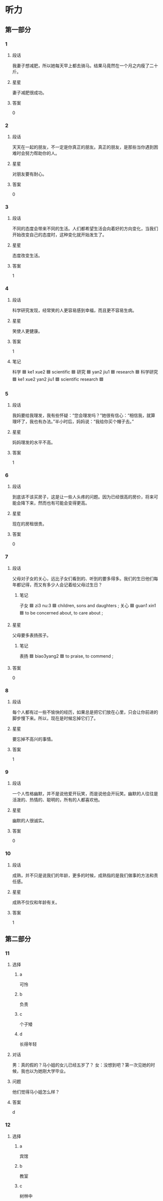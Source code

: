 * 听力

** 第一部分

*** 1
:PROPERTIES:
:ID: 163c5542-1e82-4a2a-985c-4639c175bc10
:END:

**** 段话

我妻子想减肥，所以她每天早上都去骑马。结果马竟然在一个月之内瘦了二十斤。

**** 星星

妻子减肥很成功。

**** 答案

0

*** 2
:PROPERTIES:
:ID: 7026d831-254c-4412-8df1-fa437bb2e3f0
:END:

**** 段话

天天在一起的朋友，不一定是你真正的朋友。真正的朋友，是那些当你遇到困难时会努力帮助你的人。

**** 星星

对朋友要有耐心。

**** 答案

0

*** 3
:PROPERTIES:
:ID: 7e401804-e879-4299-bd76-92f15db91bf9
:END:

**** 段话

不同的态度会带来不同的生活。人们都希望生活会向着好的方向变化，当我们开始改变自己的态度时，这种变化就开始发生了。

**** 星星

态度改变生活。

**** 答案

1

*** 4
:PROPERTIES:
:ID: bcf4cdc1-b730-472d-8e7f-683979abc092
:END:

**** 段话

科学研究发现，经常笑的人更容易感到幸福，而且更不容易生病。

**** 星星

笑使人更健康。

**** 答案

1

**** 笔记
:PROPERTIES:
:CREATED: [2023-01-04 20:09:41 -05]
:END:


科学 🟦 ke1 xue2 🟦 scientific 🟦
研究 🟦 yan2 jiu1 🟦 research 🟦
科学研究 🟦 ke1 xue2 yan2 jiu1 🟦 scientific research 🟦
*** 5
:PROPERTIES:
:ID: 52847765-50a5-480b-b6cd-81838144a777
:END:

**** 段话

我妈要给我理发，我有些怀疑：“您会理发吗？”她很有信心：“相信我，就算理坏了，我也有办法。”半小时后，妈妈说：“我给你买个帽子去。”

**** 星星

妈妈理发的水平不高。

**** 答案

1

*** 6
:PROPERTIES:
:ID: 0f84a84d-f3d7-423a-aa45-9fd9fc6d9174
:END:

**** 段话

到底该不该买房子，这是让一些人头疼的问题。因为已经很高的房价，将来可能会降下来，然而也有可能会变得更高。

**** 星星

现在的房租很贵。

**** 答案

0

*** 7
:PROPERTIES:
:ID: ec9331f3-81ea-489b-9e4e-54cdc6e61049
:END:

**** 段话

父母对子女的关心，远比子女们看到的、听到的要多得多。我们的生日他们每年都记得，而又有多少人会记着给父母过生日？

***** 笔记
:PROPERTIES:
:CREATED: [2022-12-26 10:49:36 -05]
:END:

子女 🟦 zi3 nu:3 🟦 children, sons and daughters ;
关心 🟦 guan1 xin1 🟦 to be concerned about, to care about ;

**** 星星

父母要多表扬孩子。

***** 笔记
:PROPERTIES:
:CREATED: [2022-12-26 10:49:00 -05]
:END:

表扬 🟦 biao3yang2 🟦 to praise, to commend ;

**** 答案

0

*** 8
:PROPERTIES:
:ID: 91afa8d5-da8b-4045-b7c4-6bb4bfa86317
:END:

**** 段话

每个人都有过一些不愉快的经历，如果总是把它们放在心里，只会让你前进的脚步慢下来。所以，现在是时候忘掉它们了。

**** 星星

要忘掉不高兴的事情。

**** 答案

1

*** 9
:PROPERTIES:
:ID: 17a677f7-f9cf-4fc7-aef9-9979ae906c1f
:END:

**** 段话

一个人性格幽默，并不是说他爱开玩笑，而是说他会开玩笑。幽默的人往往是活泼的、热情的、聪明的，所有的人都喜欢他。

**** 星星

幽默的人很诚实。

**** 答案

0

*** 10
:PROPERTIES:
:ID: 5a84aa86-0fee-4432-a765-3438fc3aa8a3
:END:

**** 段话

成熟，并不只是说我们的年龄，更多的时候，成熟指的是我们做事的方法和责任感。

**** 星星

成熟不仅仅和年龄有关。

**** 答案

1

** 第二部分
:PROPERTIES:
:CREATED: [2022-12-26 13:37:54 -05]
:END:

*** 11
:PROPERTIES:
:CREATED: [2022-12-26 13:37:54 -05]
:ID: 3e171da0-7625-40a7-8930-7d51daa746dc
:END:

**** 选择
:PROPERTIES:
:CREATED: [2022-12-26 13:37:54 -05]
:END:

***** a
:PROPERTIES:
:CREATED: [2022-12-26 13:37:54 -05]
:END:

可怜

***** b
:PROPERTIES:
:CREATED: [2022-12-26 13:37:54 -05]
:END:

负责

***** c
:PROPERTIES:
:CREATED: [2022-12-26 13:37:54 -05]
:END:

个子矮

***** d
:PROPERTIES:
:CREATED: [2022-12-26 13:37:54 -05]
:END:

长得年轻

**** 对话
:PROPERTIES:
:CREATED: [2022-12-26 13:37:54 -05]
:END:

男：真的假的？马小姐的女儿已经五岁了？
女：没想到吧？第一次见她的时候，我也以为她刚大学毕业。

**** 问题
:PROPERTIES:
:CREATED: [2022-12-26 13:37:54 -05]
:END:

他们觉得马小姐怎么样？

**** 答案
:PROPERTIES:
:CREATED: [2022-12-26 13:37:54 -05]
:END:

d

*** 12
:PROPERTIES:
:CREATED: [2022-12-26 13:37:54 -05]
:ID: 35db9e40-579c-4854-8417-10d8609c62f1
:END:

**** 选择
:PROPERTIES:
:CREATED: [2022-12-26 13:37:54 -05]
:END:

***** a
:PROPERTIES:
:CREATED: [2022-12-26 13:37:54 -05]
:END:

宾馆

***** b
:PROPERTIES:
:CREATED: [2022-12-26 13:37:54 -05]
:END:

教室

***** c
:PROPERTIES:
:CREATED: [2022-12-26 13:37:54 -05]
:END:

树林中

***** d
:PROPERTIES:
:CREATED: [2022-12-26 13:37:54 -05]
:END:

大使馆

**** 对话
:PROPERTIES:
:CREATED: [2022-12-26 13:37:54 -05]
:END:

女：这儿的风景真美呀，你看这草地，多绿啊！
男：你站那儿别动，我给你照张相，再往左一点儿。

**** 问题
:PROPERTIES:
:CREATED: [2022-12-26 13:37:54 -05]
:END:

他们最可能在哪儿？

**** 答案
:PROPERTIES:
:CREATED: [2022-12-26 13:37:54 -05]
:END:

c

*** 13
:PROPERTIES:
:CREATED: [2022-12-26 13:37:54 -05]
:ID: 133184b6-537f-490c-8188-8a013cafed64
:END:

**** 选择
:PROPERTIES:
:CREATED: [2022-12-26 13:37:54 -05]
:END:

***** a
:PROPERTIES:
:CREATED: [2022-12-26 13:37:54 -05]
:END:

很正常

***** b
:PROPERTIES:
:CREATED: [2022-12-26 13:37:54 -05]
:END:

感谢老师

***** c
:PROPERTIES:
:CREATED: [2022-12-26 13:37:54 -05]
:END:

感到抱歉

***** d
:PROPERTIES:
:CREATED: [2022-12-26 13:37:54 -05]
:END:

应该坚持

**** 对话
:PROPERTIES:
:CREATED: [2022-12-26 13:37:54 -05]
:END:

男：关于那个社会调查，我打算放弃，太复杂了。
女：现在放弃，太可惜了，你还是再考虑考虑吧。

**** 问题
:PROPERTIES:
:CREATED: [2022-12-26 13:37:54 -05]
:END:

女的主要是什么意思？

**** 答案
:PROPERTIES:
:CREATED: [2022-12-26 13:37:54 -05]
:END:

d

*** 14
:PROPERTIES:
:CREATED: [2022-12-26 13:37:54 -05]
:ID: a5f6cf8c-7c4b-4422-8316-6fe4c20cfa80
:END:

**** 选择
:PROPERTIES:
:CREATED: [2022-12-26 13:37:54 -05]
:END:

***** a
:PROPERTIES:
:CREATED: [2022-12-26 13:37:54 -05]
:END:

公园里

***** b
:PROPERTIES:
:CREATED: [2022-12-26 13:37:54 -05]
:END:

天桥下

***** c
:PROPERTIES:
:CREATED: [2022-12-26 13:37:54 -05]
:END:

办公室

***** d
:PROPERTIES:
:CREATED: [2022-12-26 13:37:54 -05]
:END:

电梯口

**** 对话
:PROPERTIES:
:CREATED: [2022-12-26 13:37:54 -05]
:END:

女：小王，我们在哪儿见面啊？
男：就在马路对面的天桥下吧，我马上就到。

**** 问题
:PROPERTIES:
:CREATED: [2022-12-26 13:37:54 -05]
:END:

他们在哪儿见面？

**** 答案
:PROPERTIES:
:CREATED: [2022-12-26 13:37:54 -05]
:END:

b

*** 15
:PROPERTIES:
:CREATED: [2022-12-26 13:37:54 -05]
:ID: 02b4082c-6ed2-4bf6-bd2c-04e817e1f8c5
:END:

**** 选择
:PROPERTIES:
:CREATED: [2022-12-26 13:37:54 -05]
:END:

***** a
:PROPERTIES:
:CREATED: [2022-12-26 13:37:54 -05]
:END:

发传真

***** b
:PROPERTIES:
:CREATED: [2022-12-26 13:37:54 -05]
:END:

复印材料

***** c
:PROPERTIES:
:CREATED: [2022-12-26 13:37:54 -05]
:END:

写会议总结

***** d
:PROPERTIES:
:CREATED: [2022-12-26 13:37:54 -05]
:END:

发电子邮件

**** 对话
:PROPERTIES:
:CREATED: [2022-12-26 13:37:54 -05]
:END:

男：这个材料您那儿还有吗？我的那份被小张拿走了。
女：有，或者我发你电子的吧。

**** 问题
:PROPERTIES:
:CREATED: [2022-12-26 13:37:54 -05]
:END:

女的最可能要做什么？

**** 答案
:PROPERTIES:
:CREATED: [2022-12-26 13:37:54 -05]
:END:

d

*** 16
:PROPERTIES:
:CREATED: [2022-12-26 13:37:54 -05]
:ID: b3c0afb2-3009-4ec8-96ec-c271a7e92648
:END:

**** 选择
:PROPERTIES:
:CREATED: [2022-12-26 13:37:54 -05]
:END:

***** a
:PROPERTIES:
:CREATED: [2022-12-26 13:37:54 -05]
:END:

时间不够

***** b
:PROPERTIES:
:CREATED: [2022-12-26 13:37:54 -05]
:END:

路上堵车

***** c
:PROPERTIES:
:CREATED: [2022-12-26 13:37:54 -05]
:END:

顾客太多

***** d
:PROPERTIES:
:CREATED: [2022-12-26 13:37:54 -05]
:END:

没地方停车

**** 对话
:PROPERTIES:
:CREATED: [2022-12-26 13:37:54 -05]
:END:

女：咱们先去吃晚饭，然后看电影，好不好？
男：恐怕来不及吧？现在已经差一刻七点了。

**** 问题
:PROPERTIES:
:CREATED: [2022-12-26 13:37:54 -05]
:END:

男的主要担心什么？

**** 答案
:PROPERTIES:
:CREATED: [2022-12-26 13:37:54 -05]
:END:

a

*** 17
:PROPERTIES:
:CREATED: [2022-12-26 13:37:54 -05]
:ID: 4d62d63a-0d14-44ca-b316-f90c2055f667
:END:

**** 选择
:PROPERTIES:
:CREATED: [2022-12-26 13:37:54 -05]
:END:

***** a
:PROPERTIES:
:CREATED: [2022-12-26 13:37:54 -05]
:END:

亲戚结婚

***** b
:PROPERTIES:
:CREATED: [2022-12-26 13:37:54 -05]
:END:

准备出差

***** c
:PROPERTIES:
:CREATED: [2022-12-26 13:37:54 -05]
:END:

任务完成了

***** d
:PROPERTIES:
:CREATED: [2022-12-26 13:37:54 -05]
:END:

身体不舒服

**** 对话
:PROPERTIES:
:CREATED: [2022-12-26 13:37:54 -05]
:END:

男：你已经到家了？你不是下周才回来吗？
女：任务提前完成了，所以就先回来了，想给你个惊喜。

**** 问题
:PROPERTIES:
:CREATED: [2022-12-26 13:37:54 -05]
:END:

女的为什么提前回家？

**** 答案
:PROPERTIES:
:CREATED: [2022-12-26 13:37:54 -05]
:END:

c

*** 18
:PROPERTIES:
:CREATED: [2022-12-26 13:37:54 -05]
:ID: d970e5fe-12ac-49cd-b6a5-a9b70ae90bd6
:END:

**** 选择
:PROPERTIES:
:CREATED: [2022-12-26 13:37:54 -05]
:END:

***** a
:PROPERTIES:
:CREATED: [2022-12-26 13:37:54 -05]
:END:

女的感冒了

***** b
:PROPERTIES:
:CREATED: [2022-12-26 13:37:54 -05]
:END:

女的在请假

***** c
:PROPERTIES:
:CREATED: [2022-12-26 13:37:54 -05]
:END:

经理不同意

***** d
:PROPERTIES:
:CREATED: [2022-12-26 13:37:54 -05]
:END:

母亲很辛苦

**** 对话
:PROPERTIES:
:CREATED: [2022-12-26 13:37:54 -05]
:END:

女：经理，我丈夫生病了。我想请一天假，陪他去医院看看。
男：好，你先把家里照顾好，我们周五见。

**** 问题
:PROPERTIES:
:CREATED: [2022-12-26 13:37:54 -05]
:END:

根据对话，可以知道什么？

**** 答案
:PROPERTIES:
:CREATED: [2022-12-26 13:37:54 -05]
:END:

b

*** 19
:PROPERTIES:
:CREATED: [2022-12-26 13:37:54 -05]
:ID: 837914ff-f37e-4c8d-b533-3686e3a650a7
:END:

**** 选择
:PROPERTIES:
:CREATED: [2022-12-26 13:37:54 -05]
:END:

***** a
:PROPERTIES:
:CREATED: [2022-12-26 13:37:54 -05]
:END:

留地址

***** b
:PROPERTIES:
:CREATED: [2022-12-26 13:37:54 -05]
:END:

介绍菜单

***** c
:PROPERTIES:
:CREATED: [2022-12-26 13:37:54 -05]
:END:

留电话号码

***** d
:PROPERTIES:
:CREATED: [2022-12-26 13:37:54 -05]
:END:

重新填表格

**** 对话
:PROPERTIES:
:CREATED: [2022-12-26 13:37:54 -05]
:END:

男：您好，表格我已经填好了，您看可以吗？
女：请留一下您的手机号，这样方便我们联系您。

**** 问题
:PROPERTIES:
:CREATED: [2022-12-26 13:37:54 -05]
:END:

女的让男的做什么？

**** 答案
:PROPERTIES:
:CREATED: [2022-12-26 13:37:54 -05]
:END:

c

*** 20
:PROPERTIES:
:CREATED: [2022-12-26 13:37:54 -05]
:ID: 701574d7-8192-4622-9f86-5384ba537aed
:END:

**** 选择
:PROPERTIES:
:CREATED: [2022-12-26 13:37:54 -05]
:END:

***** a
:PROPERTIES:
:CREATED: [2022-12-26 13:37:54 -05]
:END:

迟到了

***** b
:PROPERTIES:
:CREATED: [2022-12-26 13:37:54 -05]
:END:

生气了

***** c
:PROPERTIES:
:CREATED: [2022-12-26 13:37:54 -05]
:END:

很失望

***** d
:PROPERTIES:
:CREATED: [2022-12-26 13:37:54 -05]
:END:

还没出发

**** 对话
:PROPERTIES:
:CREATED: [2022-12-26 13:37:54 -05]
:END:

女：喂，刘先生，现在路上有些堵，我可能要迟到几分钟，真对不起。
男：没关系，到了给我打电话，我下楼去接你。

**** 问题
:PROPERTIES:
:CREATED: [2022-12-26 13:37:54 -05]
:END:

女的怎么了？

**** 答案
:PROPERTIES:
:CREATED: [2022-12-26 13:37:54 -05]
:END:

a

*** 21
:PROPERTIES:
:CREATED: [2022-12-26 13:37:54 -05]
:ID: 6e36a1d2-92a7-4f4c-9f36-7a6e03a6d8fc
:END:

**** 选择
:PROPERTIES:
:CREATED: [2022-12-26 13:37:54 -05]
:END:

***** a
:PROPERTIES:
:CREATED: [2022-12-26 13:37:54 -05]
:END:

招聘

***** b
:PROPERTIES:
:CREATED: [2022-12-26 13:37:54 -05]
:END:

约会

***** c
:PROPERTIES:
:CREATED: [2022-12-26 13:37:54 -05]
:END:

上课

***** d
:PROPERTIES:
:CREATED: [2022-12-26 13:37:54 -05]
:END:

道歉

**** 对话
:PROPERTIES:
:CREATED: [2022-12-26 13:37:54 -05]
:END:

男：能谈谈你为什么会选择这份工作吗？
女：首先，我对这份工作很感兴趣，其次，我学的也是这个专业，比较熟悉。

**** 问题
:PROPERTIES:
:CREATED: [2022-12-26 13:37:54 -05]
:END:

男的最可能在做什么？

**** 答案
:PROPERTIES:
:CREATED: [2022-12-26 13:37:54 -05]
:END:

a

*** 22
:PROPERTIES:
:CREATED: [2022-12-26 13:37:55 -05]
:ID: 1cd0a648-31c6-411c-b4f1-454bb99a8ee6
:END:

**** 选择
:PROPERTIES:
:CREATED: [2022-12-26 13:37:55 -05]
:END:

***** a
:PROPERTIES:
:CREATED: [2022-12-26 13:37:55 -05]
:END:

新年到了

***** b
:PROPERTIES:
:CREATED: [2022-12-26 13:37:55 -05]
:END:

明天儿童节

***** c
:PROPERTIES:
:CREATED: [2022-12-26 13:37:55 -05]
:END:

手表很便宜

***** d
:PROPERTIES:
:CREATED: [2022-12-26 13:37:55 -05]
:END:

想鼓励儿子

**** 对话
:PROPERTIES:
:CREATED: [2022-12-26 13:37:55 -05]
:END:

女：明天是六一儿童节，可别忘了给儿子买礼物，他想要块儿手表。
男：你上次提醒我的时候，我就准备好了。

**** 问题
:PROPERTIES:
:CREATED: [2022-12-26 13:37:55 -05]
:END:

为什么要给儿子准备礼物？

**** 答案
:PROPERTIES:
:CREATED: [2022-12-26 13:37:55 -05]
:END:

b

*** 23
:PROPERTIES:
:CREATED: [2022-12-26 13:37:55 -05]
:ID: 69565d73-2cd9-4913-a7a4-fd88e9a767e8
:END:

**** 选择
:PROPERTIES:
:CREATED: [2022-12-26 13:37:55 -05]
:END:

***** a
:PROPERTIES:
:CREATED: [2022-12-26 13:37:55 -05]
:END:

半小时

***** b
:PROPERTIES:
:CREATED: [2022-12-26 13:37:55 -05]
:END:

40 分钟

***** c
:PROPERTIES:
:CREATED: [2022-12-26 13:37:55 -05]
:END:

一小时

***** d
:PROPERTIES:
:CREATED: [2022-12-26 13:37:55 -05]
:END:

一个半小时

**** 对话
:PROPERTIES:
:CREATED: [2022-12-26 13:37:55 -05]
:END:

男：这儿离长城大约还有四十公里。
女：那再有半个小时就到了，我还以为很远呢。

**** 问题
:PROPERTIES:
:CREATED: [2022-12-26 13:37:55 -05]
:END:

他们到长城还要多长时间？

**** 答案
:PROPERTIES:
:CREATED: [2022-12-26 13:37:55 -05]
:END:

a

*** 24
:PROPERTIES:
:CREATED: [2022-12-26 13:37:55 -05]
:ID: 31be5229-33fc-44b0-ab58-cfcebce62a17
:END:

**** 选择
:PROPERTIES:
:CREATED: [2022-12-26 13:37:55 -05]
:END:

***** a
:PROPERTIES:
:CREATED: [2022-12-26 13:37:55 -05]
:END:

很厉害

***** b
:PROPERTIES:
:CREATED: [2022-12-26 13:37:55 -05]
:END:

有提高

***** c
:PROPERTIES:
:CREATED: [2022-12-26 13:37:55 -05]
:END:

比以前差

***** d
:PROPERTIES:
:CREATED: [2022-12-26 13:37:55 -05]
:END:

完全不会

**** 对话
:PROPERTIES:
:CREATED: [2022-12-26 13:37:55 -05]
:END:

女：这么得意，网球打得不错？
男：比上回好多了，我现在至少能接到球了。

**** 问题
:PROPERTIES:
:CREATED: [2022-12-26 13:37:55 -05]
:END:

男的网球打得怎么样？

**** 答案
:PROPERTIES:
:CREATED: [2022-12-26 13:37:55 -05]
:END:

b

*** 25
:PROPERTIES:
:CREATED: [2022-12-26 13:37:55 -05]
:ID: 5b252a2a-4c6b-45d8-95f7-f25080b74ffa
:END:

**** 选择
:PROPERTIES:
:CREATED: [2022-12-26 13:37:55 -05]
:END:

***** a
:PROPERTIES:
:CREATED: [2022-12-26 13:37:55 -05]
:END:

上午 8 点

***** b
:PROPERTIES:
:CREATED: [2022-12-26 13:37:55 -05]
:END:

上午 9 点

***** c
:PROPERTIES:
:CREATED: [2022-12-26 13:37:55 -05]
:END:

中午 12 点

***** d
:PROPERTIES:
:CREATED: [2022-12-26 13:37:55 -05]
:END:

下午两点

**** 对话
:PROPERTIES:
:CREATED: [2022-12-26 13:37:55 -05]
:END:

男：今天下午我们还是两点在东门集合吗？
女：时间不变，地点改在西门了。快去整理一下东西吧，我们两点准时出发。

***** ANSWERED
:PROPERTIES:
:CREATED: [2023-01-04 19:24:11 -05]
:END:
:LOGBOOK:
- State "ANSWERED"   from "UNANSWERED" [2023-01-05 Thu 19:03]
- State "UNANSWERED" from              [2023-01-04 Wed 19:24]
:END:

****** Question
:PROPERTIES:
:CREATED: [2023-01-04 19:24:14 -05]
:END:

What's the meaning of this part in the dialogue?

男：今天下午我们还是两点在东门集合吗？
女：➡️时间不变⬅️，地点改在西门了。快去整理一下东西吧，我们两点准时出发。i

****** Answer
:PROPERTIES:
:CREATED: [2023-01-05 19:02:51 -05]
:END:

The man asks two informations (one is the location, one is the time), the woman answers that the time doesn't change, but the location does.

**** 问题
:PROPERTIES:
:CREATED: [2022-12-26 13:37:55 -05]
:END:

他们什么时候出发？

**** 答案
:PROPERTIES:
:CREATED: [2022-12-26 13:37:55 -05]
:END:

d

**** 笔记
:PROPERTIES:
:CREATED: [2023-01-04 19:23:50 -05]
:END:

集合 🟦 ji2 he2 🟦 to gather 🟦

** 第三部分
:PROPERTIES:
:CREATED: [2022-12-26 13:49:42 -05]
:END:

*** 26
:PROPERTIES:
:CREATED: [2022-12-26 13:49:42 -05]
:ID: 605e5a7a-73c9-43a9-95cc-05f0f9fe67c4
:END:

**** 选择
:PROPERTIES:
:CREATED: [2022-12-26 13:49:42 -05]
:END:

***** a
:PROPERTIES:
:CREATED: [2022-12-26 13:49:42 -05]
:END:

律师

***** b
:PROPERTIES:
:CREATED: [2022-12-26 13:49:42 -05]
:END:

演员

***** c
:PROPERTIES:
:CREATED: [2022-12-26 13:49:42 -05]
:END:

大夫

***** d
:PROPERTIES:
:CREATED: [2022-12-26 13:49:42 -05]
:END:

记者

**** 对话
:PROPERTIES:
:CREATED: [2022-12-26 13:49:42 -05]
:END:

女：你当时怎么会想去学表演呢？
男：我爸是演员，从小受他的影响，我很喜欢表演艺术。
女：原来是这样，你家里人一定也很支持你吧。
男：其实，我妈希望我能做一个医生。

**** 问题
:PROPERTIES:
:CREATED: [2022-12-26 13:49:42 -05]
:END:

男的最可能是做什么的？

**** 答案
:PROPERTIES:
:CREATED: [2022-12-26 13:49:42 -05]
:END:

b

*** 27
:PROPERTIES:
:CREATED: [2022-12-26 13:49:42 -05]
:ID: 87edfe65-74fb-47b4-a23d-b46f274001e8
:END:

**** 选择
:PROPERTIES:
:CREATED: [2022-12-26 13:49:42 -05]
:END:

***** a
:PROPERTIES:
:CREATED: [2022-12-26 13:49:42 -05]
:END:

粗心

***** b
:PROPERTIES:
:CREATED: [2022-12-26 13:49:42 -05]
:END:

可爱

***** c
:PROPERTIES:
:CREATED: [2022-12-26 13:49:42 -05]
:END:

骄傲

***** d
:PROPERTIES:
:CREATED: [2022-12-26 13:49:42 -05]
:END:

有礼貌

**** 对话
:PROPERTIES:
:CREATED: [2022-12-26 13:49:42 -05]
:END:

男：小白，我那儿还需要个服务员，你有没有好的人选？
女：是吗？能让我妹妹来试试吗？
男：当然可以，我见过她，很有礼貌，明天让她来试一下吧。
女：太好了，谢谢您给她这个机会。

**** 问题
:PROPERTIES:
:CREATED: [2022-12-26 13:49:42 -05]
:END:

男的对小白的妹妹印象怎么样？

**** 答案
:PROPERTIES:
:CREATED: [2022-12-26 13:49:42 -05]
:END:

d

*** 28
:PROPERTIES:
:CREATED: [2022-12-26 13:49:42 -05]
:ID: e65aff2c-be05-48e7-9619-359ad9c52265
:END:

**** 选择
:PROPERTIES:
:CREATED: [2022-12-26 13:49:42 -05]
:END:

***** a
:PROPERTIES:
:CREATED: [2022-12-26 13:49:42 -05]
:END:

凉快

***** b
:PROPERTIES:
:CREATED: [2022-12-26 13:49:42 -05]
:END:

想爬山

***** c
:PROPERTIES:
:CREATED: [2022-12-26 13:49:42 -05]
:END:

水果多

***** d
:PROPERTIES:
:CREATED: [2022-12-26 13:49:42 -05]
:END:

喜欢下雪

**** 对话
:PROPERTIES:
:CREATED: [2022-12-26 13:49:42 -05]
:END:

女：最近太热了，真让人受不了。
男：是，几乎离不开空调了。
女：刚才在网上看新闻，说是到月底都这么热。
男：夏天快点儿过去吧，秋天快点儿来吧。

**** 问题
:PROPERTIES:
:CREATED: [2022-12-26 13:49:42 -05]
:END:

男的为什么希望秋天快点儿来？

**** 答案
:PROPERTIES:
:CREATED: [2022-12-26 13:49:42 -05]
:END:

a

*** 29
:PROPERTIES:
:CREATED: [2022-12-26 13:49:42 -05]
:ID: 6e98ed32-d037-4280-a144-1979d590646f
:END:

**** 选择
:PROPERTIES:
:CREATED: [2022-12-26 13:49:42 -05]
:END:

***** a
:PROPERTIES:
:CREATED: [2022-12-26 13:49:42 -05]
:END:

男的不着急

***** b
:PROPERTIES:
:CREATED: [2022-12-26 13:49:42 -05]
:END:

比赛推迟了

***** c
:PROPERTIES:
:CREATED: [2022-12-26 13:49:42 -05]
:END:

快放暑假了

***** d
:PROPERTIES:
:CREATED: [2022-12-26 13:49:42 -05]
:END:

报名人数少

**** 对话
:PROPERTIES:
:CREATED: [2022-12-26 13:49:42 -05]
:END:

男：怎么样？报名的人多不多？
女：昨天有一个，今天报名人数稍有下降，一个没有。
男：别开玩笑了，快想想办法吧。
女：现在放暑假了，没多少人看咱的通知。

**** 问题
:PROPERTIES:
:CREATED: [2022-12-26 13:49:42 -05]
:END:

根据对话，可以知道什么？

**** 答案
:PROPERTIES:
:CREATED: [2022-12-26 13:49:42 -05]
:END:

d

*** 30
:PROPERTIES:
:CREATED: [2022-12-26 13:49:42 -05]
:ID: 28ac03c7-a636-498c-9803-76a073a5f99a
:END:

**** 选择
:PROPERTIES:
:CREATED: [2022-12-26 13:49:42 -05]
:END:

***** a
:PROPERTIES:
:CREATED: [2022-12-26 13:49:42 -05]
:END:

巧克力蛋糕

***** b
:PROPERTIES:
:CREATED: [2022-12-26 13:49:42 -05]
:END:

笔记本电脑

***** c
:PROPERTIES:
:CREATED: [2022-12-26 13:49:42 -05]
:END:

旧报纸杂志

***** d
:PROPERTIES:
:CREATED: [2022-12-26 13:49:42 -05]
:END:

现代汉语词典

**** 对话
:PROPERTIES:
:CREATED: [2022-12-26 13:49:42 -05]
:END:

女：哥，我搬不动，实在没那么大力气。
男：让你搬那个轻的，你不听，这个纸箱子里是旧报纸、旧杂志。
女：你要把它们卖了？
男：不，我整理一下，房间里太乱了。

**** 问题
:PROPERTIES:
:CREATED: [2022-12-26 13:49:42 -05]
:END:

纸箱子里是什么？

**** 答案
:PROPERTIES:
:CREATED: [2022-12-26 13:49:42 -05]
:END:

c

*** 31
:PROPERTIES:
:CREATED: [2022-12-26 13:49:42 -05]
:ID: a25d84c2-375d-4940-8b91-661d8c33069b
:END:

**** 选择
:PROPERTIES:
:CREATED: [2022-12-26 13:49:42 -05]
:END:

***** a
:PROPERTIES:
:CREATED: [2022-12-26 13:49:42 -05]
:END:

银行

***** b
:PROPERTIES:
:CREATED: [2022-12-26 13:49:42 -05]
:END:

饭馆儿

***** c
:PROPERTIES:
:CREATED: [2022-12-26 13:49:42 -05]
:END:

图书馆

***** d
:PROPERTIES:
:CREATED: [2022-12-26 13:49:42 -05]
:END:

火车站

**** 对话
:PROPERTIES:
:CREATED: [2022-12-26 13:49:42 -05]
:END:

男：你们才回来？周末银行人很多？
女：不是，我们俩顺便去了趟超市，买了些菜。
男：今晚做什么好吃的？
女：我买鱼了，再做个汤。

**** 问题
:PROPERTIES:
:CREATED: [2022-12-26 13:49:42 -05]
:END:

女的刚才去哪儿了？

**** 答案
:PROPERTIES:
:CREATED: [2022-12-26 13:49:42 -05]
:END:

a

*** 32
:PROPERTIES:
:CREATED: [2022-12-26 13:49:42 -05]
:ID: 61fc5112-126d-4966-a11a-70fd82d8a652
:END:

**** 选择
:PROPERTIES:
:CREATED: [2022-12-26 13:49:42 -05]
:END:

***** a
:PROPERTIES:
:CREATED: [2022-12-26 13:49:42 -05]
:END:

太吵

***** b
:PROPERTIES:
:CREATED: [2022-12-26 13:49:42 -05]
:END:

灯不亮了

***** c
:PROPERTIES:
:CREATED: [2022-12-26 13:49:42 -05]
:END:

关不上门

***** d
:PROPERTIES:
:CREATED: [2022-12-26 13:49:42 -05]
:END:

不起作用了

**** 对话
:PROPERTIES:
:CREATED: [2022-12-26 13:49:42 -05]
:END:

女：你到处找什么呢？
男：冰箱的说明书。
女：在你旁边那个盒子里，你找说明书干什么？
男：冰箱灯不亮了，我看看是什么问题。

**** 问题
:PROPERTIES:
:CREATED: [2022-12-26 13:49:42 -05]
:END:

冰箱怎么了？

**** 答案
:PROPERTIES:
:CREATED: [2022-12-26 13:49:42 -05]
:END:

b

*** 33
:PROPERTIES:
:CREATED: [2022-12-26 13:49:42 -05]
:ID: 405ef44b-8b86-4215-a810-3bd8486f0fe2
:END:

**** 选择
:PROPERTIES:
:CREATED: [2022-12-26 13:49:42 -05]
:END:

***** a
:PROPERTIES:
:CREATED: [2022-12-26 13:49:42 -05]
:END:

要去留学

***** b
:PROPERTIES:
:CREATED: [2022-12-26 13:49:42 -05]
:END:

演出成功

***** c
:PROPERTIES:
:CREATED: [2022-12-26 13:49:42 -05]
:END:

考上了博士

***** d
:PROPERTIES:
:CREATED: [2022-12-26 13:49:42 -05]
:END:

通过了考试

**** 对话
:PROPERTIES:
:CREATED: [2022-12-26 13:49:42 -05]
:END:

男：你今天心情不错，看样子有什么好事。
女：告诉你一个好消息，我通过导游考试了，以后就是正式的导游了。
男：祝贺你！老同学，这确实是个好消息。
女：谢谢，走，我们边走边谈。

**** 问题
:PROPERTIES:
:CREATED: [2022-12-26 13:49:42 -05]
:END:

男的祝贺女的什么？

**** 答案
:PROPERTIES:
:CREATED: [2022-12-26 13:49:42 -05]
:END:

d

*** 34
:PROPERTIES:
:CREATED: [2022-12-26 13:49:42 -05]
:ID: 944139e9-bbc3-401d-87fd-1a5cbe75f2c6
:END:

**** 选择
:PROPERTIES:
:CREATED: [2022-12-26 13:49:42 -05]
:END:

***** a
:PROPERTIES:
:CREATED: [2022-12-26 13:49:42 -05]
:END:

窗户坏了

***** b
:PROPERTIES:
:CREATED: [2022-12-26 13:49:42 -05]
:END:

沙发太硬

***** c
:PROPERTIES:
:CREATED: [2022-12-26 13:49:42 -05]
:END:

他们要搬家

***** d
:PROPERTIES:
:CREATED: [2022-12-26 13:49:42 -05]
:END:

他们在逛街

**** 对话
:PROPERTIES:
:CREATED: [2022-12-26 13:49:42 -05]
:END:

女：咱们这些家具都旧了，这次搬家，我们换新的。
男：沙发换颜色亮一点儿的，现在这个颜色太深。
女：对，另外，再买一个新洗衣机。
男：行。

**** 问题
:PROPERTIES:
:CREATED: [2022-12-26 13:49:42 -05]
:END:

根据对话，可以知道什么？

**** 答案
:PROPERTIES:
:CREATED: [2022-12-26 13:49:42 -05]
:END:

c

*** 35
:PROPERTIES:
:CREATED: [2022-12-26 13:49:42 -05]
:ID: a599b351-091f-4a70-81e7-621cfe4d7b72
:END:

**** 选择
:PROPERTIES:
:CREATED: [2022-12-26 13:49:42 -05]
:END:

***** a
:PROPERTIES:
:CREATED: [2022-12-26 13:49:42 -05]
:END:

乘坐飞机

***** b
:PROPERTIES:
:CREATED: [2022-12-26 13:49:42 -05]
:END:

寄信回来

***** c
:PROPERTIES:
:CREATED: [2022-12-26 13:49:42 -05]
:END:

出国访问

***** d
:PROPERTIES:
:CREATED: [2022-12-26 13:49:42 -05]
:END:

组织大家旅游

**** 对话
:PROPERTIES:
:CREATED: [2022-12-26 13:49:42 -05]
:END:

男：谈什么呢？这么热闹。
女：我们在商量寒假去哪儿玩儿呢，你有什么好主意？
男：我想去南方旅游。
女：好啊，那你这个北方人来组织怎么样？

**** 问题
:PROPERTIES:
:CREATED: [2022-12-26 13:49:42 -05]
:END:

女的希望男的怎么样？

**** 答案
:PROPERTIES:
:CREATED: [2022-12-26 13:49:42 -05]
:END:

d

*** 36-37
:PROPERTIES:
:CREATED: [2022-12-27 01:18:57 -05]
:ID: 504ccbd2-e76b-4c75-a087-3d3e5928b968
:END:

**** 段话
:PROPERTIES:
:CREATED: [2022-12-27 01:18:57 -05]
:END:

小孙子拿了一个苹果，没洗就吃了。吃完后，觉得肚子疼，很难受。于是他就去喝水，差不多喝光了一桶水。爷爷见了，奇怪地问他：“你为什么喝那么多水？”孙子说：“我刚吃了个苹果，忘记洗了。”

**** 题
:PROPERTIES:
:CREATED: [2022-12-27 01:18:57 -05]
:END:

***** 36
:PROPERTIES:
:CREATED: [2022-12-27 01:18:57 -05]
:END:

****** 问题字稿
:PROPERTIES:
:CREATED: [2022-12-27 01:18:57 -05]
:END:

吃了苹果后，小孙子觉得怎么样？

****** 选择
:PROPERTIES:
:CREATED: [2022-12-27 01:18:57 -05]
:END:

******* a
:PROPERTIES:
:CREATED: [2022-12-27 01:18:57 -05]
:END:

很渴

******* b
:PROPERTIES:
:CREATED: [2022-12-27 01:18:57 -05]
:END:

很饱

******* c
:PROPERTIES:
:CREATED: [2022-12-27 01:18:57 -05]
:END:

肚子疼

******* d
:PROPERTIES:
:CREATED: [2022-12-27 01:18:57 -05]
:END:

有些累

****** 答案
:PROPERTIES:
:CREATED: [2022-12-27 01:18:57 -05]
:END:

c

***** 37
:PROPERTIES:
:CREATED: [2022-12-27 01:18:57 -05]
:END:

****** 问题字稿
:PROPERTIES:
:CREATED: [2022-12-27 01:18:57 -05]
:END:

小孙子为什么喝了很多水？

****** 选择
:PROPERTIES:
:CREATED: [2022-12-27 01:18:57 -05]
:END:

******* a
:PROPERTIES:
:CREATED: [2022-12-27 01:18:57 -05]
:END:

要洗苹果

******* b
:PROPERTIES:
:CREATED: [2022-12-27 01:18:57 -05]
:END:

皮肤干燥

******* c
:PROPERTIES:
:CREATED: [2022-12-27 01:18:57 -05]
:END:

为了出汗

******* d
:PROPERTIES:
:CREATED: [2022-12-27 01:18:57 -05]
:END:

不想浪费水

****** 答案
:PROPERTIES:
:CREATED: [2022-12-27 01:18:57 -05]
:END:

a

*** 38-39
:PROPERTIES:
:CREATED: [2022-12-27 01:18:57 -05]
:ID: f2dd8b44-e43f-4508-8614-dc56db2d9dc1
:END:

**** 段话
:PROPERTIES:
:CREATED: [2022-12-27 01:18:57 -05]
:END:

不管做什么事情，都应该有计划。有句话说得好：“昨晚多几分钟的准备，今天少几小时的麻烦。”这就是告诉我们，提前做好准备可以使事情更顺利地完成，减少出现麻烦的可能。

**** 题
:PROPERTIES:
:CREATED: [2022-12-27 01:18:57 -05]
:END:

***** 38
:PROPERTIES:
:CREATED: [2022-12-27 01:18:57 -05]
:END:

****** 问题字稿
:PROPERTIES:
:CREATED: [2022-12-27 01:18:57 -05]
:END:

提前计划有什么好处？

****** 选择
:PROPERTIES:
:CREATED: [2022-12-27 01:18:57 -05]
:END:

******* a
:PROPERTIES:
:CREATED: [2022-12-27 01:18:57 -05]
:END:

减少麻烦

******* b
:PROPERTIES:
:CREATED: [2022-12-27 01:18:57 -05]
:END:

增加收入

******* c
:PROPERTIES:
:CREATED: [2022-12-27 01:18:57 -05]
:END:

提前结束

******* d
:PROPERTIES:
:CREATED: [2022-12-27 01:18:57 -05]
:END:

得到奖金

****** 答案
:PROPERTIES:
:CREATED: [2022-12-27 01:18:57 -05]
:END:

a

***** 39
:PROPERTIES:
:CREATED: [2022-12-27 01:18:57 -05]
:END:

****** 问题字稿
:PROPERTIES:
:CREATED: [2022-12-27 01:18:57 -05]
:END:

这段话主要想告诉我们什么？

****** 选择
:PROPERTIES:
:CREATED: [2022-12-27 01:18:57 -05]
:END:

******* a
:PROPERTIES:
:CREATED: [2022-12-27 01:18:57 -05]
:END:

按时休息

******* b
:PROPERTIES:
:CREATED: [2022-12-27 01:18:57 -05]
:END:

能力是关键

******* c
:PROPERTIES:
:CREATED: [2022-12-27 01:18:57 -05]
:END:

做事要主动

******* d
:PROPERTIES:
:CREATED: [2022-12-27 01:18:57 -05]
:END:

要早做准备

****** 答案
:PROPERTIES:
:CREATED: [2022-12-27 01:18:57 -05]
:END:

d

*** 40-41
:PROPERTIES:
:CREATED: [2022-12-27 01:18:57 -05]
:ID: 848bef4e-df83-4fe6-85ed-939a0ea060ce
:END:

**** 段话
:PROPERTIES:
:CREATED: [2022-12-27 01:18:57 -05]
:END:

生活就像一个五味瓶，里面酸、甜、苦、辣、咸都有。当我们快乐幸福时，它是甜的；伤心难过时，它是酸的；失败流泪时，它是苦的……但无论哪一种味道都必不可少，因为正是这些味道组成了我们丰富多彩的生活。

**** 题
:PROPERTIES:
:CREATED: [2022-12-27 01:18:57 -05]
:END:

***** 40
:PROPERTIES:
:CREATED: [2022-12-27 01:18:57 -05]
:END:

****** 问题字稿
:PROPERTIES:
:CREATED: [2022-12-27 01:18:57 -05]
:END:

“甜”代表什么？

****** 选择
:PROPERTIES:
:CREATED: [2022-12-27 01:18:57 -05]
:END:

******* a
:PROPERTIES:
:CREATED: [2022-12-27 01:18:57 -05]
:END:

安静

******* b
:PROPERTIES:
:CREATED: [2022-12-27 01:18:57 -05]
:END:

兴奋激动

******* c
:PROPERTIES:
:CREATED: [2022-12-27 01:18:57 -05]
:END:

快乐幸福

******* d
:PROPERTIES:
:CREATED: [2022-12-27 01:18:57 -05]
:END:

竞争的过程

****** 答案
:PROPERTIES:
:CREATED: [2022-12-27 01:18:57 -05]
:END:

c

***** 41
:PROPERTIES:
:CREATED: [2022-12-27 01:18:57 -05]
:END:

****** 问题字稿
:PROPERTIES:
:CREATED: [2022-12-27 01:18:57 -05]
:END:

这段话主要谈的是什么？

****** 选择
:PROPERTIES:
:CREATED: [2022-12-27 01:18:57 -05]
:END:

******* a
:PROPERTIES:
:CREATED: [2022-12-27 01:18:57 -05]
:END:

季节

******* b
:PROPERTIES:
:CREATED: [2022-12-27 01:18:57 -05]
:END:

生活

******* c
:PROPERTIES:
:CREATED: [2022-12-27 01:18:57 -05]
:END:

市场

******* d
:PROPERTIES:
:CREATED: [2022-12-27 01:18:57 -05]
:END:

理想

****** 答案
:PROPERTIES:
:CREATED: [2022-12-27 01:18:57 -05]
:END:

b

*** 42-43
:PROPERTIES:
:CREATED: [2022-12-27 01:18:57 -05]
:ID: 0ea64642-97bb-4a3c-ad8c-9f9dd3f10ed0
:END:

**** 段话
:PROPERTIES:
:CREATED: [2022-12-27 01:18:57 -05]
:END:

世界上有那么多的考试，很多考试我们无法拒绝，不得不参加，否则我们连“进门”的机会都没有。但只会考试，没有真正的知识和经验，就算你进了门也看不到世界的精彩。

**** 题
:PROPERTIES:
:CREATED: [2022-12-27 01:18:57 -05]
:END:

***** 42
:PROPERTIES:
:CREATED: [2022-12-27 01:18:57 -05]
:END:

****** 问题字稿
:PROPERTIES:
:CREATED: [2022-12-27 01:18:57 -05]
:END:

人们为什么要考试？

****** 选择
:PROPERTIES:
:CREATED: [2022-12-27 01:18:57 -05]
:END:

******* a
:PROPERTIES:
:CREATED: [2022-12-27 01:18:57 -05]
:END:

反映问题

******* b
:PROPERTIES:
:CREATED: [2022-12-27 01:18:57 -05]
:END:

获得机会

******* c
:PROPERTIES:
:CREATED: [2022-12-27 01:18:57 -05]
:END:

想读研究生

******* d
:PROPERTIES:
:CREATED: [2022-12-27 01:18:57 -05]
:END:

养成好习惯

****** 答案
:PROPERTIES:
:CREATED: [2022-12-27 01:18:57 -05]
:END:

b

***** 43
:PROPERTIES:
:CREATED: [2022-12-27 01:18:57 -05]
:END:

****** 问题字稿
:PROPERTIES:
:CREATED: [2022-12-27 01:18:57 -05]
:END:

要看到世界的精彩，需要什么？

****** 选择
:PROPERTIES:
:CREATED: [2022-12-27 01:18:57 -05]
:END:

******* a
:PROPERTIES:
:CREATED: [2022-12-27 01:18:57 -05]
:END:

友谊

******* b
:PROPERTIES:
:CREATED: [2022-12-27 01:18:57 -05]
:END:

高级眼镜

******* c
:PROPERTIES:
:CREATED: [2022-12-27 01:18:57 -05]
:END:

知识和经验

******* d
:PROPERTIES:
:CREATED: [2022-12-27 01:18:57 -05]
:END:

流利的中文

****** 答案
:PROPERTIES:
:CREATED: [2022-12-27 01:18:57 -05]
:END:

c

*** 44-45
:PROPERTIES:
:CREATED: [2022-12-27 01:18:57 -05]
:ID: 9dbb1425-a14f-41b1-8c6a-f077e1a0b8ac
:END:

**** 段话
:PROPERTIES:
:CREATED: [2022-12-27 01:18:57 -05]
:END:

有个人在黑板上画了一个圆，问不同的学生：“看到这个圆，想到什么了？”大学生觉得太简单，不愿意回答；中学生认为是数字零；小学生的回答却多种多样：月亮、太阳、乒乓球、西红柿等等。

**** 题
:PROPERTIES:
:CREATED: [2022-12-27 01:18:57 -05]
:END:

***** 44
:PROPERTIES:
:CREATED: [2022-12-27 01:18:57 -05]
:END:

****** 问题字稿
:PROPERTIES:
:CREATED: [2022-12-27 01:18:57 -05]
:END:

那个人在黑板上画了什么？

****** 选择
:PROPERTIES:
:CREATED: [2022-12-27 01:18:57 -05]
:END:

******* a
:PROPERTIES:
:CREATED: [2022-12-27 01:18:57 -05]
:END:

圆

******* b
:PROPERTIES:
:CREATED: [2022-12-27 01:18:57 -05]
:END:

鸡蛋

******* c
:PROPERTIES:
:CREATED: [2022-12-27 01:18:57 -05]
:END:

葡萄

******* d
:PROPERTIES:
:CREATED: [2022-12-27 01:18:57 -05]
:END:

眼睛

****** 答案
:PROPERTIES:
:CREATED: [2022-12-27 01:18:57 -05]
:END:

a

***** 45
:PROPERTIES:
:CREATED: [2022-12-27 01:18:57 -05]
:END:

****** 问题字稿
:PROPERTIES:
:CREATED: [2022-12-27 01:18:57 -05]
:END:

大学生觉得这个问题怎么样？

****** 选择
:PROPERTIES:
:CREATED: [2022-12-27 01:18:57 -05]
:END:

******* a
:PROPERTIES:
:CREATED: [2022-12-27 01:18:57 -05]
:END:

太简单

******* b
:PROPERTIES:
:CREATED: [2022-12-27 01:18:57 -05]
:END:

不好解释

******* c
:PROPERTIES:
:CREATED: [2022-12-27 01:18:57 -05]
:END:

需要讨论

******* d
:PROPERTIES:
:CREATED: [2022-12-27 01:18:57 -05]
:END:

无正确答案

****** 答案
:PROPERTIES:
:CREATED: [2022-12-27 01:18:57 -05]
:END:

a


* 阅读

** 第一部分
:PROPERTIES:
:CREATED: [2022-12-27 01:53:26 -05]
:END:

*** 46-50
:PROPERTIES:
:CREATED: [2022-12-27 01:53:26 -05]
:ID: 1c0b501a-bab2-4144-a54b-dd4392312b92
:END:

**** 选择
:PROPERTIES:
:CREATED: [2022-12-27 01:53:26 -05]
:END:

***** a
:PROPERTIES:
:CREATED: [2022-12-27 01:53:26 -05]
:END:

及时

***** b
:PROPERTIES:
:CREATED: [2022-12-27 01:53:26 -05]
:END:

钥匙

***** c
:PROPERTIES:
:CREATED: [2022-12-27 01:53:26 -05]
:END:

回忆

***** d
:PROPERTIES:
:CREATED: [2022-12-27 01:53:26 -05]
:END:

坚持

***** e
:PROPERTIES:
:CREATED: [2022-12-27 01:53:26 -05]
:END:

适合

***** f
:PROPERTIES:
:CREATED: [2022-12-27 01:53:26 -05]
:END:

由于

**** 题
:PROPERTIES:
:CREATED: [2022-12-27 01:53:26 -05]
:END:

***** 46
:PROPERTIES:
:CREATED: [2022-12-27 01:53:26 -05]
:END:

****** 课文填空
:PROPERTIES:
:CREATED: [2022-12-27 01:53:26 -05]
:END:

不管出现什么问题，请🟦与我们联系。

****** 答案
:PROPERTIES:
:CREATED: [2022-12-27 01:53:26 -05]
:END:

a

***** 47
:PROPERTIES:
:CREATED: [2022-12-27 01:53:26 -05]
:END:

****** 课文填空
:PROPERTIES:
:CREATED: [2022-12-27 01:53:26 -05]
:END:

这件衣服很🟦你，而且正在打折，买吧。

****** 答案
:PROPERTIES:
:CREATED: [2022-12-27 01:53:26 -05]
:END:

e

***** 48
:PROPERTIES:
:CREATED: [2022-12-27 01:53:26 -05]
:END:

****** 课文填空
:PROPERTIES:
:CREATED: [2022-12-27 01:53:26 -05]
:END:

这些发黄的老照片让那位老奶奶🟦起很多年轻时候的事。

****** 答案
:PROPERTIES:
:CREATED: [2022-12-27 01:53:26 -05]
:END:

c

***** 49
:PROPERTIES:
:CREATED: [2022-12-27 01:53:26 -05]
:END:

****** 课文填空
:PROPERTIES:
:CREATED: [2022-12-27 01:53:26 -05]
:END:

🟦天气原因，学校推迟了羽毛球比赛时间。

****** 答案
:PROPERTIES:
:CREATED: [2022-12-27 01:53:26 -05]
:END:

f

***** 50
:PROPERTIES:
:CREATED: [2022-12-27 01:53:26 -05]
:END:

****** 课文填空
:PROPERTIES:
:CREATED: [2022-12-27 01:53:26 -05]
:END:

你现在到哪儿了？我忘带🟦了，开不了门。

****** 答案
:PROPERTIES:
:CREATED: [2022-12-27 01:53:26 -05]
:END:

b

*** 51-55
:PROPERTIES:
:CREATED: [2022-12-27 02:05:26 -05]
:ID: cfb2e574-de19-492b-baca-35c331cb4f91
:END:

**** 选择
:PROPERTIES:
:CREATED: [2022-12-27 02:05:26 -05]
:END:

***** a
:PROPERTIES:
:CREATED: [2022-12-27 02:05:26 -05]
:END:

页

***** b
:PROPERTIES:
:CREATED: [2022-12-27 02:05:26 -05]
:END:

收拾

***** c
:PROPERTIES:
:CREATED: [2022-12-27 02:05:26 -05]
:END:

温度

***** d
:PROPERTIES:
:CREATED: [2022-12-27 02:05:26 -05]
:END:

不过

***** e
:PROPERTIES:
:CREATED: [2022-12-27 02:05:26 -05]
:END:

毕业

***** f
:PROPERTIES:
:CREATED: [2022-12-27 02:05:26 -05]
:END:

窄

**** 题
:PROPERTIES:
:CREATED: [2022-12-27 02:05:26 -05]
:END:

***** 51
:PROPERTIES:
:CREATED: [2022-12-27 02:05:26 -05]
:END:

****** 对话填空
:PROPERTIES:
:CREATED: [2022-12-27 02:05:26 -05]
:END:

Ａ：您是什么时候来北京的？
Ｂ：2003 年，我大学🟦后就来了。

****** 答案
:PROPERTIES:
:CREATED: [2022-12-27 02:05:26 -05]
:END:

e

***** 52
:PROPERTIES:
:CREATED: [2022-12-27 02:05:26 -05]
:END:

****** 对话填空
:PROPERTIES:
:CREATED: [2022-12-27 02:05:26 -05]
:END:

Ａ：听说你换工作了，新工作怎么样？
Ｂ：最近还在找，🟦不太顺利，还没找到。

****** 答案
:PROPERTIES:
:CREATED: [2022-12-27 02:05:26 -05]
:END:

d

***** 53
:PROPERTIES:
:CREATED: [2022-12-27 02:05:26 -05]
:END:

****** 对话填空
:PROPERTIES:
:CREATED: [2022-12-27 02:05:26 -05]
:END:

Ａ：前面的路挺🟦的，你开车小心点儿。
Ｂ：放心吧，这条路我经常走，保证没问题。

****** 答案
:PROPERTIES:
:CREATED: [2022-12-27 02:05:26 -05]
:END:

f

***** 54
:PROPERTIES:
:CREATED: [2022-12-27 02:05:26 -05]
:END:

****** 对话填空
:PROPERTIES:
:CREATED: [2022-12-27 02:05:26 -05]
:END:

Ａ：下班了，一起走？你是坐地铁吧？
Ｂ：是，稍等我两分钟，我🟦一下桌子上的东西。

****** 答案
:PROPERTIES:
:CREATED: [2022-12-27 02:05:26 -05]
:END:

b

***** 55
:PROPERTIES:
:CREATED: [2022-12-27 02:05:26 -05]
:END:

****** 对话填空
:PROPERTIES:
:CREATED: [2022-12-27 02:05:26 -05]
:END:

Ａ：我上次借给你的那本书看完了吗？
Ｂ：没有呢，这个星期忙着复习、考试，可能也就看了几十🟦。

****** 答案
:PROPERTIES:
:CREATED: [2022-12-27 02:05:26 -05]
:END:

a

** 第二部分
:PROPERTIES:
:CREATED: [2022-12-27 11:00:43 -05]
:END:

*** 56
:PROPERTIES:
:CREATED: [2022-12-27 11:00:43 -05]
:ID: 5662972f-a20e-48ae-98c6-08b7897267c7
:END:

**** 句子
:PROPERTIES:
:CREATED: [2022-12-27 11:00:43 -05]
:END:

***** a
:PROPERTIES:
:CREATED: [2022-12-27 11:00:43 -05]
:END:

不管是内容还是语言都十分理想

***** b
:PROPERTIES:
:CREATED: [2022-12-27 11:00:43 -05]
:END:

这篇报道我看了两遍，质量很高

***** c
:PROPERTIES:
:CREATED: [2022-12-27 11:00:43 -05]
:END:

打印几份让同事们看看

**** 答案
:PROPERTIES:
:CREATED: [2022-12-27 11:00:43 -05]
:END:

bac

*** 57
:PROPERTIES:
:CREATED: [2022-12-27 11:00:43 -05]
:ID: 7f757576-f3b4-4c54-a1f0-36360b0ca4e6
:END:

**** 句子
:PROPERTIES:
:CREATED: [2022-12-27 11:00:43 -05]
:END:

***** a
:PROPERTIES:
:CREATED: [2022-12-27 11:00:43 -05]
:END:

我们对别人的态度决定别人对我们的态度

***** b
:PROPERTIES:
:CREATED: [2022-12-27 11:00:43 -05]
:END:

你笑，镜子里的人也笑；你哭，他也哭

***** c
:PROPERTIES:
:CREATED: [2022-12-27 11:00:43 -05]
:END:

这就好像一个人站在镜子前面

**** 答案
:PROPERTIES:
:CREATED: [2022-12-27 11:00:43 -05]
:END:

acb

*** 58
:PROPERTIES:
:CREATED: [2022-12-27 11:00:43 -05]
:ID: 95f3c11b-548f-490a-88fb-539398a0dbcd
:END:

**** 句子
:PROPERTIES:
:CREATED: [2022-12-27 11:00:43 -05]
:END:

***** a
:PROPERTIES:
:CREATED: [2022-12-27 11:00:43 -05]
:END:

这些食品被叫做垃圾食品

***** b
:PROPERTIES:
:CREATED: [2022-12-27 11:00:43 -05]
:END:

并且提供的热量往往超过人体的需要

***** c
:PROPERTIES:
:CREATED: [2022-12-27 11:00:43 -05]
:END:

一些食品只为人体提供热量

**** 答案
:PROPERTIES:
:CREATED: [2022-12-27 11:00:43 -05]
:END:

cba

*** 59
:PROPERTIES:
:CREATED: [2022-12-27 11:00:43 -05]
:ID: 974f4f76-ff23-4a8c-bbd3-b6bd3af5b8a5
:END:

**** 句子
:PROPERTIES:
:CREATED: [2022-12-27 11:00:43 -05]
:END:

***** a
:PROPERTIES:
:CREATED: [2022-12-27 11:00:43 -05]
:END:

但随着经验的增多，他们会变得越来越有信心

***** b
:PROPERTIES:
:CREATED: [2022-12-27 11:00:43 -05]
:END:

都会感到紧张和害羞

***** c
:PROPERTIES:
:CREATED: [2022-12-27 11:00:43 -05]
:END:

许多人第一次上台表演的时候

**** 答案
:PROPERTIES:
:CREATED: [2022-12-27 11:00:43 -05]
:END:

cba

*** 60
:PROPERTIES:
:CREATED: [2022-12-27 11:00:43 -05]
:ID: b137af72-881d-4d3c-b798-836131b17616
:END:

**** 句子
:PROPERTIES:
:CREATED: [2022-12-27 11:00:43 -05]
:END:

***** a
:PROPERTIES:
:CREATED: [2022-12-27 11:00:43 -05]
:END:

根据当地法律规定

***** b
:PROPERTIES:
:CREATED: [2022-12-27 11:00:43 -05]
:END:

不可以申请使用信用卡

***** c
:PROPERTIES:
:CREATED: [2022-12-27 11:00:43 -05]
:END:

不满 18 岁的人

**** 答案
:PROPERTIES:
:CREATED: [2022-12-27 11:00:43 -05]
:END:

acb

*** 61
:PROPERTIES:
:CREATED: [2022-12-27 11:00:43 -05]
:ID: e2fccbdb-bdb8-4e9f-820e-cac73e39be1a
:END:

**** 句子
:PROPERTIES:
:CREATED: [2022-12-27 11:00:43 -05]
:END:

***** a
:PROPERTIES:
:CREATED: [2022-12-27 11:00:43 -05]
:END:

一定要允许其他人有反对意见

***** b
:PROPERTIES:
:CREATED: [2022-12-27 11:00:43 -05]
:END:

一个合格的公司管理者

***** c
:PROPERTIES:
:CREATED: [2022-12-27 11:00:43 -05]
:END:

甚至表达自己的不满

**** 答案
:PROPERTIES:
:CREATED: [2022-12-27 11:00:43 -05]
:END:

bac

*** 62
:PROPERTIES:
:CREATED: [2022-12-27 11:00:43 -05]
:ID: 0cfe6e05-1ad6-4752-bae0-576bfb9e1897
:END:

**** 句子
:PROPERTIES:
:CREATED: [2022-12-27 11:00:43 -05]
:END:

***** a
:PROPERTIES:
:CREATED: [2022-12-27 11:00:43 -05]
:END:

最好先弄清楚究竟是怎么回事

***** b
:PROPERTIES:
:CREATED: [2022-12-27 11:00:43 -05]
:END:

生气多是由误会引起的

***** c
:PROPERTIES:
:CREATED: [2022-12-27 11:00:43 -05]
:END:

因此当你觉得自己要生气的时候

**** 答案
:PROPERTIES:
:CREATED: [2022-12-27 11:00:43 -05]
:END:

bca

*** 63
:PROPERTIES:
:CREATED: [2022-12-27 11:00:43 -05]
:ID: fc3f1fa5-ec74-409e-a529-2e804365f1b3
:END:

**** 句子
:PROPERTIES:
:CREATED: [2022-12-27 11:00:43 -05]
:END:

***** a
:PROPERTIES:
:CREATED: [2022-12-27 11:00:43 -05]
:END:

那它就是正确的

***** b
:PROPERTIES:
:CREATED: [2022-12-27 11:00:43 -05]
:END:

只要大多数人都这么说

***** c
:PROPERTIES:
:CREATED: [2022-12-27 11:00:43 -05]
:END:

有时候，一个句子不管多么不符合语法

**** 答案
:PROPERTIES:
:CREATED: [2022-12-27 11:00:43 -05]
:END:

cba

*** 64
:PROPERTIES:
:CREATED: [2022-12-27 11:00:43 -05]
:ID: 42c5bb39-4a8d-4b8f-ab21-513244f76781
:END:

**** 句子
:PROPERTIES:
:CREATED: [2022-12-27 11:00:43 -05]
:END:

***** a
:PROPERTIES:
:CREATED: [2022-12-27 11:00:43 -05]
:END:

参加了那么多场国际比赛，你紧张吗

***** b
:PROPERTIES:
:CREATED: [2022-12-27 11:00:43 -05]
:END:

中国著名运动员邓亚萍的回答是

***** c
:PROPERTIES:
:CREATED: [2022-12-27 11:00:43 -05]
:END:

想赢就不会紧张，怕输才紧张

**** 答案
:PROPERTIES:
:CREATED: [2022-12-27 11:00:43 -05]
:END:

abc

*** 65
:PROPERTIES:
:CREATED: [2022-12-27 11:00:43 -05]
:ID: 5d43b50d-b7b3-4225-aeba-aa9e495a240b
:END:

**** 句子
:PROPERTIES:
:CREATED: [2022-12-27 11:00:43 -05]
:END:

***** a
:PROPERTIES:
:CREATED: [2022-12-27 11:00:43 -05]
:END:

艺术对我们的生活非常重要

***** b
:PROPERTIES:
:CREATED: [2022-12-27 11:00:43 -05]
:END:

让我们的精神世界变得更丰富

***** c
:PROPERTIES:
:CREATED: [2022-12-27 11:00:43 -05]
:END:

它为我们的生活增加了许多浪漫的感觉

**** 答案
:PROPERTIES:
:CREATED: [2022-12-27 11:00:43 -05]
:END:

acb

** 第三部分
:PROPERTIES:
:CREATED: [2022-12-27 10:37:28 -05]
:END:

*** 66
:PROPERTIES:
:ID: fd32b9ab-73bf-4023-8fb9-e52981f62df5
:END:

**** 段话
:PROPERTIES:
:CREATED: [2023-01-01 16:58:50 -05]
:END:

赛车是为勇敢的人准备的运动。它不仅要求高速度，还要求准确的方向。车里的人稍微不注意，就可能发生危险。

**** 星星
:PROPERTIES:
:CREATED: [2023-01-01 16:58:50 -05]
:END:

根据这段话，赛车：

**** 选择
:PROPERTIES:
:CREATED: [2023-01-01 16:58:50 -05]
:END:

***** a
:PROPERTIES:
:CREATED: [2023-01-01 16:58:50 -05]
:END:

很流行

***** b
:PROPERTIES:
:CREATED: [2023-01-01 16:58:50 -05]
:END:

十分危险

***** c
:PROPERTIES:
:CREATED: [2023-01-01 16:58:50 -05]
:END:

特别有趣

***** d
:PROPERTIES:
:CREATED: [2023-01-01 16:58:50 -05]
:END:

比较轻松

**** 答案
:PROPERTIES:
:CREATED: [2023-01-01 16:58:50 -05]
:END:

b

*** 67
:PROPERTIES:
:ID: d5de6545-6ed4-43bb-bd46-bcc350d0212b
:END:

**** 段话
:PROPERTIES:
:CREATED: [2023-01-01 16:58:50 -05]
:END:

烦恼时，我会写写日记，或者给好朋友打个电话聊会儿天，还可以散散步，甚至去旅游等等。你呢？

**** 星星
:PROPERTIES:
:CREATED: [2023-01-01 16:58:50 -05]
:END:

这段话主要讲什么？

**** 选择
:PROPERTIES:
:CREATED: [2023-01-01 16:58:50 -05]
:END:

***** a
:PROPERTIES:
:CREATED: [2023-01-01 16:58:50 -05]
:END:

我的爱好

***** b
:PROPERTIES:
:CREATED: [2023-01-01 16:58:50 -05]
:END:

什么是烦恼

***** c
:PROPERTIES:
:CREATED: [2023-01-01 16:58:50 -05]
:END:

烦恼时怎么办

***** d
:PROPERTIES:
:CREATED: [2023-01-01 16:58:50 -05]
:END:

为什么会烦恼

**** 答案
:PROPERTIES:
:CREATED: [2023-01-01 16:58:50 -05]
:END:

c

*** 68
:PROPERTIES:
:ID: 3e337954-2c9d-407c-80d6-11b7836ed892
:END:

**** 段话
:PROPERTIES:
:CREATED: [2023-01-01 16:58:50 -05]
:END:

广告越来越多，几乎无处不在。不只是广播、电视、网站有广告，公共汽车、地铁上也有很多广告，连我家的电梯里都挂着三个广告。广告虽然给我们带来很多方便，但数量太多也会让人觉得讨厌。

**** 星星
:PROPERTIES:
:CREATED: [2023-01-01 16:58:50 -05]
:END:

作者认为广告：

**** 选择
:PROPERTIES:
:CREATED: [2023-01-01 16:58:50 -05]
:END:

***** a
:PROPERTIES:
:CREATED: [2023-01-01 16:58:50 -05]
:END:

太多了

***** b
:PROPERTIES:
:CREATED: [2023-01-01 16:58:50 -05]
:END:

内容无聊

***** c
:PROPERTIES:
:CREATED: [2023-01-01 16:58:50 -05]
:END:

很受欢迎

***** d
:PROPERTIES:
:CREATED: [2023-01-01 16:58:50 -05]
:END:

范围要扩大

**** 答案
:PROPERTIES:
:CREATED: [2023-01-01 16:58:50 -05]
:END:

a

*** 69
:PROPERTIES:
:ID: b7954971-b32d-4aea-b365-f6e8a0388e77
:END:

**** 段话
:PROPERTIES:
:CREATED: [2023-01-01 16:58:50 -05]
:END:

每个人都想成功，但是成功并不是一件简单的事情。成功者在做事情以前会做好详细的计划，遇到困难，他们从来不放弃，而是想办法去解决。即使遇到暂时的失败，他们也会勇敢地接受并总结经验。

**** 星星
:PROPERTIES:
:CREATED: [2023-01-01 16:58:50 -05]
:END:

成功的人：

**** 选择
:PROPERTIES:
:CREATED: [2023-01-01 16:58:50 -05]
:END:

***** a
:PROPERTIES:
:CREATED: [2023-01-01 16:58:50 -05]
:END:

爱加班

***** b
:PROPERTIES:
:CREATED: [2023-01-01 16:58:50 -05]
:END:

脾气好

***** c
:PROPERTIES:
:CREATED: [2023-01-01 16:58:50 -05]
:END:

不怕失败

***** d
:PROPERTIES:
:CREATED: [2023-01-01 16:58:50 -05]
:END:

遇事不冷静

**** 答案
:PROPERTIES:
:CREATED: [2023-01-01 16:58:50 -05]
:END:

c

*** 70
:PROPERTIES:
:ID: cfaa571a-ad83-4de1-be3d-65d178b1d72f
:END:

**** 段话
:PROPERTIES:
:CREATED: [2023-01-01 16:58:50 -05]
:END:

他好像是专门为钢琴而出生的。别人学习一年才能取得的成绩，他往往只需要几个月甚至更短时间，这真让人吃惊。

**** 星星
:PROPERTIES:
:CREATED: [2023-01-01 16:58:50 -05]
:END:

他在弹钢琴方面：

**** 选择
:PROPERTIES:
:CREATED: [2023-01-01 16:58:50 -05]
:END:

***** a
:PROPERTIES:
:CREATED: [2023-01-01 16:58:50 -05]
:END:

很笨

***** b
:PROPERTIES:
:CREATED: [2023-01-01 16:58:50 -05]
:END:

很优秀

***** c
:PROPERTIES:
:CREATED: [2023-01-01 16:58:50 -05]
:END:

很一般

***** d
:PROPERTIES:
:CREATED: [2023-01-01 16:58:50 -05]
:END:

很马虎

**** 答案
:PROPERTIES:
:CREATED: [2023-01-01 16:58:50 -05]
:END:

b

*** 71
:PROPERTIES:
:ID: dcff9c7c-5c77-4cef-89ec-c9e1a06bb563
:END:

**** 段话
:PROPERTIES:
:CREATED: [2023-01-01 16:58:50 -05]
:END:

人与人之间除了能看见的距离，还有心与心之间的距离。真心相爱的两个人即使相距万里，也能了解爱人的感情。

**** 星星
:PROPERTIES:
:CREATED: [2023-01-01 16:58:50 -05]
:END:

心与心之间的距离，主要和什么有关？

**** 选择
:PROPERTIES:
:CREATED: [2023-01-01 16:58:50 -05]
:END:

***** a
:PROPERTIES:
:CREATED: [2023-01-01 16:58:50 -05]
:END:

感情

***** b
:PROPERTIES:
:CREATED: [2023-01-01 16:58:50 -05]
:END:

性别

***** c
:PROPERTIES:
:CREATED: [2023-01-01 16:58:50 -05]
:END:

职业

***** d
:PROPERTIES:
:CREATED: [2023-01-01 16:58:50 -05]
:END:

文化

**** 答案
:PROPERTIES:
:CREATED: [2023-01-01 16:58:50 -05]
:END:

a

*** 72
:PROPERTIES:
:ID: cfe34c3f-b461-481c-a1b9-a49f81907443
:END:

**** 段话
:PROPERTIES:
:CREATED: [2023-01-01 16:58:50 -05]
:END:

刚到一个新环境，有很多种方法来使自己快一点儿适应。例如多交朋友，多与别人交流，多参加一些活动等等。

**** 星星
:PROPERTIES:
:CREATED: [2023-01-01 16:58:50 -05]
:END:

怎样才能更快地适应新环境？

**** 选择
:PROPERTIES:
:CREATED: [2023-01-01 16:58:50 -05]
:END:

***** a
:PROPERTIES:
:CREATED: [2023-01-01 16:58:50 -05]
:END:

多购物

***** b
:PROPERTIES:
:CREATED: [2023-01-01 16:58:50 -05]
:END:

少抽烟

***** c
:PROPERTIES:
:CREATED: [2023-01-01 16:58:50 -05]
:END:

跟人聊天

***** d
:PROPERTIES:
:CREATED: [2023-01-01 16:58:50 -05]
:END:

与人做生意

**** 答案
:PROPERTIES:
:CREATED: [2023-01-01 16:58:50 -05]
:END:

c

*** 73
:PROPERTIES:
:ID: 3dbe48bb-a323-4486-81be-b1b7f6c98786
:END:

**** 段话
:PROPERTIES:
:CREATED: [2023-01-01 16:58:50 -05]
:END:

人比动物聪明，但动物仍然有很多值得人学习的地方。拿狮子来说，它们困的时候才睡觉，饿的时候才进食，永远不为昨天的事烦恼，也不为明天的事担心。如果能有和它们一样的生命态度，人们一定会健康快乐很多。

**** 星星
:PROPERTIES:
:CREATED: [2023-01-01 16:58:50 -05]
:END:

狮子有什么特点？

**** 选择
:PROPERTIES:
:CREATED: [2023-01-01 16:58:50 -05]
:END:

***** a
:PROPERTIES:
:CREATED: [2023-01-01 16:58:50 -05]
:END:

很懒

***** b
:PROPERTIES:
:CREATED: [2023-01-01 16:58:50 -05]
:END:

很脏

***** c
:PROPERTIES:
:CREATED: [2023-01-01 16:58:50 -05]
:END:

很快乐

***** d
:PROPERTIES:
:CREATED: [2023-01-01 16:58:50 -05]
:END:

很孤单

**** 答案
:PROPERTIES:
:CREATED: [2023-01-01 16:58:50 -05]
:END:

c

*** 74
:PROPERTIES:
:ID: 42f16c3f-be20-4724-a7cb-8014a478e782
:END:

**** 段话
:PROPERTIES:
:CREATED: [2023-01-01 16:58:51 -05]
:END:

阅读文章时，如果一遇到不认识的词语就去找字典帮忙，速度就很慢。其实，我们可以通过上下文来猜这些词语的意思，这样就可以提高速度了。

**** 星星
:PROPERTIES:
:CREATED: [2023-01-01 16:58:51 -05]
:END:

根据这段话，我们应该：

**** 选择
:PROPERTIES:
:CREATED: [2023-01-01 16:58:51 -05]
:END:

***** a
:PROPERTIES:
:CREATED: [2023-01-01 16:58:51 -05]
:END:

多查字典

***** b
:PROPERTIES:
:CREATED: [2023-01-01 16:58:51 -05]
:END:

重视预习

***** c
:PROPERTIES:
:CREATED: [2023-01-01 16:58:51 -05]
:END:

多积累知识

***** d
:PROPERTIES:
:CREATED: [2023-01-01 16:58:51 -05]
:END:

加快阅读速度

**** 答案
:PROPERTIES:
:CREATED: [2023-01-01 16:58:51 -05]
:END:

d

*** 75
:PROPERTIES:
:ID: be192fda-6f62-444c-aace-6d144662e244
:END:

**** 段话
:PROPERTIES:
:CREATED: [2023-01-01 16:58:51 -05]
:END:

不同的教育方法对孩子的影响是不同的。经常被鼓励和表扬的孩子往往对自己很有信心，相反，经常被批评的孩子会变得不那么积极。

**** 星星
:PROPERTIES:
:CREATED: [2023-01-01 16:58:51 -05]
:END:

对孩子，应该：

**** 选择
:PROPERTIES:
:CREATED: [2023-01-01 16:58:51 -05]
:END:

***** a
:PROPERTIES:
:CREATED: [2023-01-01 16:58:51 -05]
:END:

原谅他们

***** b
:PROPERTIES:
:CREATED: [2023-01-01 16:58:51 -05]
:END:

别骗他们

***** c
:PROPERTIES:
:CREATED: [2023-01-01 16:58:51 -05]
:END:

少批评他们

***** d
:PROPERTIES:
:CREATED: [2023-01-01 16:58:51 -05]
:END:

陪他们做游戏

**** 答案
:PROPERTIES:
:CREATED: [2023-01-01 16:58:51 -05]
:END:

c

*** 76
:PROPERTIES:
:ID: 59ba1756-4143-403e-8875-80bd31fc9a36
:END:

**** 段话
:PROPERTIES:
:CREATED: [2023-01-01 16:58:51 -05]
:END:

小说里的爱情总是很吸引人，男人很帅，女人很漂亮，他们经常唱歌跳舞，至少每月去听一次音乐会。但这到底只是故事，肯定与实际生活不太相同。

**** 星星
:PROPERTIES:
:CREATED: [2023-01-01 16:58:51 -05]
:END:

小说里的爱情：

**** 选择
:PROPERTIES:
:CREATED: [2023-01-01 16:58:51 -05]
:END:

***** a
:PROPERTIES:
:CREATED: [2023-01-01 16:58:51 -05]
:END:

很普通

***** b
:PROPERTIES:
:CREATED: [2023-01-01 16:58:51 -05]
:END:

让人羡慕

***** c
:PROPERTIES:
:CREATED: [2023-01-01 16:58:51 -05]
:END:

让人伤心

***** d
:PROPERTIES:
:CREATED: [2023-01-01 16:58:51 -05]
:END:

缺少重点

**** 答案
:PROPERTIES:
:CREATED: [2023-01-01 16:58:51 -05]
:END:

b

*** 77
:PROPERTIES:
:ID: 15155dcc-a93e-4dda-b769-88ae0eb0253d
:END:

**** 段话
:PROPERTIES:
:CREATED: [2023-01-01 16:58:51 -05]
:END:

尽管地球上大部分地方是海洋，但海水是咸的，不能直接饮用，人们的生活用水主要从江河和雨水而来。

**** 星星
:PROPERTIES:
:CREATED: [2023-01-01 16:58:51 -05]
:END:

地球上的水：

**** 选择
:PROPERTIES:
:CREATED: [2023-01-01 16:58:51 -05]
:END:

***** a
:PROPERTIES:
:CREATED: [2023-01-01 16:58:51 -05]
:END:

都能喝

***** b
:PROPERTIES:
:CREATED: [2023-01-01 16:58:51 -05]
:END:

污染严重

***** c
:PROPERTIES:
:CREATED: [2023-01-01 16:58:51 -05]
:END:

温度很高

***** d
:PROPERTIES:
:CREATED: [2023-01-01 16:58:51 -05]
:END:

主要在海洋

**** 答案
:PROPERTIES:
:CREATED: [2023-01-01 16:58:51 -05]
:END:

d

*** 78
:PROPERTIES:
:ID: 01a8adf5-4aa5-46fe-aa7b-58d7b7f901ce
:END:

**** 段话
:PROPERTIES:
:CREATED: [2023-01-01 16:58:51 -05]
:END:

你再早来一会儿就好了，那辆车刚开走，你只能等下一辆了。不过也不用多长时间，估计 10 几分钟就来了。

**** 星星
:PROPERTIES:
:CREATED: [2023-01-01 16:58:51 -05]
:END:

根据这段话，可以知道：

**** 选择
:PROPERTIES:
:CREATED: [2023-01-01 16:58:51 -05]
:END:

***** a
:PROPERTIES:
:CREATED: [2023-01-01 16:58:51 -05]
:END:

他在等车

***** b
:PROPERTIES:
:CREATED: [2023-01-01 16:58:51 -05]
:END:

他是司机

***** c
:PROPERTIES:
:CREATED: [2023-01-01 16:58:51 -05]
:END:

没有座位了

***** d
:PROPERTIES:
:CREATED: [2023-01-01 16:58:51 -05]
:END:

他要去商店

**** 答案
:PROPERTIES:
:CREATED: [2023-01-01 16:58:51 -05]
:END:

a

*** 79
:PROPERTIES:
:ID: 46c7b8dc-daee-4e0e-85f3-2e74aa21c564
:END:

**** 段话
:PROPERTIES:
:CREATED: [2023-01-01 16:58:51 -05]
:END:

与人交流时，不但要把自己的看法合适、准确地表达出来，还要学会听别人的意见，准确地理解别人的想法，尤其要注意让不同的人都有表达不同意见的机会。

**** 星星
:PROPERTIES:
:CREATED: [2023-01-01 16:58:51 -05]
:END:

跟人交流时要注意什么？

**** 选择
:PROPERTIES:
:CREATED: [2023-01-01 16:58:51 -05]
:END:

***** a
:PROPERTIES:
:CREATED: [2023-01-01 16:58:51 -05]
:END:

说普通话

***** b
:PROPERTIES:
:CREATED: [2023-01-01 16:58:51 -05]
:END:

多听少说

***** c
:PROPERTIES:
:CREATED: [2023-01-01 16:58:51 -05]
:END:

安排好时间

***** d
:PROPERTIES:
:CREATED: [2023-01-01 16:58:51 -05]
:END:

认真听别人说

**** 答案
:PROPERTIES:
:CREATED: [2023-01-01 16:58:51 -05]
:END:

d

*** 80-81
:PROPERTIES:
:CREATED: [2022-12-27 10:58:02 -05]
:ID: debe4455-2674-46bb-b3f7-5fc996c6db40
:END:

**** 段话
:PROPERTIES:
:CREATED: [2022-12-27 10:58:02 -05]
:END:

现在，城市里越来越多的“汽车族”变成了“弃车族”，走路上下班成为他们共同的生活习惯。人们放弃开车，不仅锻炼了身体，节约了金钱，还减少了道路堵车情况，这样一来，连空气也变新鲜了。

**** 题
:PROPERTIES:
:CREATED: [2022-12-27 10:58:02 -05]
:END:

***** 80
:PROPERTIES:
:CREATED: [2022-12-27 10:58:02 -05]
:END:

****** 星星
:PROPERTIES:
:CREATED: [2022-12-27 10:58:02 -05]
:END:

“弃车族”指的是什么样的人？

****** 选择
:PROPERTIES:
:CREATED: [2022-12-27 10:58:02 -05]
:END:

******* a
:PROPERTIES:
:CREATED: [2022-12-27 10:58:02 -05]
:END:

车丢了

******* b
:PROPERTIES:
:CREATED: [2022-12-27 10:58:02 -05]
:END:

没钱买车

******* c
:PROPERTIES:
:CREATED: [2022-12-27 10:58:02 -05]
:END:

有车不开

******* d
:PROPERTIES:
:CREATED: [2022-12-27 10:58:02 -05]
:END:

开车技术不好

****** 答案
:PROPERTIES:
:CREATED: [2022-12-27 10:58:02 -05]
:END:

c

***** 81
:PROPERTIES:
:CREATED: [2022-12-27 10:58:02 -05]
:END:

****** 星星
:PROPERTIES:
:CREATED: [2022-12-27 10:58:02 -05]
:END:

那些人为什么要成为“弃车族”？

****** 选择
:PROPERTIES:
:CREATED: [2022-12-27 10:58:02 -05]
:END:

******* a
:PROPERTIES:
:CREATED: [2022-12-27 10:58:02 -05]
:END:

更安全

******* b
:PROPERTIES:
:CREATED: [2022-12-27 10:58:02 -05]
:END:

想多运动

******* c
:PROPERTIES:
:CREATED: [2022-12-27 10:58:02 -05]
:END:

节约时间

******* d
:PROPERTIES:
:CREATED: [2022-12-27 10:58:02 -05]
:END:

压力太大

****** 答案
:PROPERTIES:
:CREATED: [2022-12-27 10:58:02 -05]
:END:

b

*** 82-83
:PROPERTIES:
:CREATED: [2022-12-27 10:58:02 -05]
:ID: 15ceffc2-2a15-40b3-a35d-a2f8ac97818f
:END:

**** 段话
:PROPERTIES:
:CREATED: [2022-12-27 10:58:02 -05]
:END:

你对别人好，别人也会对你好。实际上，我们很多人做不到这一点。当我们看到别人的缺点时，总是按照自己的理解去教育别人。但是每个人都有自己的生活，谁都不能把自己的想法加在别人身上。试着尊重他人的想法与生活习惯，更多地帮助他们，你会发现，他们真的觉得你很好，也会真的对你好。

**** 题
:PROPERTIES:
:CREATED: [2022-12-27 10:58:02 -05]
:END:

***** 82
:PROPERTIES:
:CREATED: [2022-12-27 10:58:02 -05]
:END:

****** 星星
:PROPERTIES:
:CREATED: [2022-12-27 10:58:02 -05]
:END:

发现别人有缺点时，应该：

****** 选择
:PROPERTIES:
:CREATED: [2022-12-27 10:58:02 -05]
:END:

******* a
:PROPERTIES:
:CREATED: [2022-12-27 10:58:02 -05]
:END:

保护他

******* b
:PROPERTIES:
:CREATED: [2022-12-27 10:58:02 -05]
:END:

同情他

******* c
:PROPERTIES:
:CREATED: [2022-12-27 10:58:02 -05]
:END:

帮助他

******* d
:PROPERTIES:
:CREATED: [2022-12-27 10:58:02 -05]
:END:

反对他

****** 答案
:PROPERTIES:
:CREATED: [2022-12-27 10:58:02 -05]
:END:

c

***** 83
:PROPERTIES:
:CREATED: [2022-12-27 10:58:02 -05]
:END:

****** 星星
:PROPERTIES:
:CREATED: [2022-12-27 10:58:02 -05]
:END:

这段话主要告诉我们什么？

****** 选择
:PROPERTIES:
:CREATED: [2022-12-27 10:58:02 -05]
:END:

******* a
:PROPERTIES:
:CREATED: [2022-12-27 10:58:02 -05]
:END:

人都有缺点

******* b
:PROPERTIES:
:CREATED: [2022-12-27 10:58:03 -05]
:END:

要信任别人

******* c
:PROPERTIES:
:CREATED: [2022-12-27 10:58:03 -05]
:END:

什么是幸福

******* d
:PROPERTIES:
:CREATED: [2022-12-27 10:58:03 -05]
:END:

怎样对别人好

****** 答案
:PROPERTIES:
:CREATED: [2022-12-27 10:58:03 -05]
:END:

d

*** 84-85
:PROPERTIES:
:CREATED: [2022-12-27 10:58:03 -05]
:ID: d4e2ac5e-10bd-4448-b181-024393cea791
:END:

**** 课文
:PROPERTIES:
:CREATED: [2022-12-27 10:58:03 -05]
:END:

一只小鸟正忙着收拾东西，准备搬家。邻居问：“你要搬到哪里去？”小鸟回答：“我要搬到东边的森林去。”邻居又问：“这里住得好好的，为什么要搬呢？”小鸟回答：“你不知道，这里的人都讨厌我的歌声，说我唱得太难听，所以我必须搬家。”邻居说：“为什么不试着改变你的声音呢？如果你不改变你的声音，就算搬到东边去，那里的人也一样会讨厌你。”

**** 题
:PROPERTIES:
:CREATED: [2022-12-27 10:58:03 -05]
:END:

***** 84
:PROPERTIES:
:CREATED: [2022-12-27 10:58:03 -05]
:END:

****** 星星
:PROPERTIES:
:CREATED: [2022-12-27 10:58:03 -05]
:END:

小鸟为什么要搬家？

****** 选择
:PROPERTIES:
:CREATED: [2022-12-27 10:58:03 -05]
:END:

******* a
:PROPERTIES:
:CREATED: [2022-12-27 10:58:03 -05]
:END:

房坏了

******* b
:PROPERTIES:
:CREATED: [2022-12-27 10:58:03 -05]
:END:

大家讨厌它

******* c
:PROPERTIES:
:CREATED: [2022-12-27 10:58:03 -05]
:END:

东边气候好

******* d
:PROPERTIES:
:CREATED: [2022-12-27 10:58:03 -05]
:END:

人们太友好

****** 答案
:PROPERTIES:
:CREATED: [2022-12-27 10:58:03 -05]
:END:

b

***** 85
:PROPERTIES:
:CREATED: [2022-12-27 10:58:03 -05]
:END:

****** 星星
:PROPERTIES:
:CREATED: [2022-12-27 10:58:03 -05]
:END:

邻居的意思是：

****** 选择
:PROPERTIES:
:CREATED: [2022-12-27 10:58:03 -05]
:END:

******* a
:PROPERTIES:
:CREATED: [2022-12-27 10:58:03 -05]
:END:

那是误会

******* b
:PROPERTIES:
:CREATED: [2022-12-27 10:58:03 -05]
:END:

别打扰别人

******* c
:PROPERTIES:
:CREATED: [2022-12-27 10:58:03 -05]
:END:

你会后悔的

******* d
:PROPERTIES:
:CREATED: [2022-12-27 10:58:03 -05]
:END:

试着改变自己

****** 答案
:PROPERTIES:
:CREATED: [2022-12-27 10:58:03 -05]
:END:

d

* 书写

** 第一部分
:PROPERTIES:
:CREATED: [2022-12-27 14:28:38 -05]
:END:

*** 86
:PROPERTIES:
:CREATED: [2022-12-27 14:28:38 -05]
:ID: 62ee05d1-bfc1-4356-91c4-6877007eb3d0
:END:

**** 词语
:PROPERTIES:
:CREATED: [2022-12-27 14:28:38 -05]
:END:

***** 1
:PROPERTIES:
:CREATED: [2022-12-27 14:28:38 -05]
:END:

这双袜子

***** 2
:PROPERTIES:
:CREATED: [2022-12-27 14:28:38 -05]
:END:

给我的

***** 3
:PROPERTIES:
:CREATED: [2022-12-27 14:28:38 -05]
:END:

是

***** 4
:PROPERTIES:
:CREATED: [2022-12-27 14:28:38 -05]
:END:

父亲

**** 答案
:PROPERTIES:
:CREATED: [2022-12-27 14:28:38 -05]
:END:

***** 1
:PROPERTIES:
:CREATED: [2022-12-27 14:28:38 -05]
:END:

这双袜子是父亲给我的。

*** 87
:PROPERTIES:
:CREATED: [2022-12-27 14:28:38 -05]
:ID: e6580d08-c2d7-4ff7-b4c5-3bd6ec85ce75
:END:

**** 词语
:PROPERTIES:
:CREATED: [2022-12-27 14:28:38 -05]
:END:

***** 1
:PROPERTIES:
:CREATED: [2022-12-27 14:28:38 -05]
:END:

下去

***** 2
:PROPERTIES:
:CREATED: [2022-12-27 14:28:38 -05]
:END:

真希望

***** 3
:PROPERTIES:
:CREATED: [2022-12-27 14:28:38 -05]
:END:

暖和

***** 4
:PROPERTIES:
:CREATED: [2022-12-27 14:28:38 -05]
:END:

天气

***** 5
:PROPERTIES:
:CREATED: [2022-12-27 14:28:38 -05]
:END:

继续

**** 答案
:PROPERTIES:
:CREATED: [2022-12-27 14:28:38 -05]
:END:

***** 1
:PROPERTIES:
:CREATED: [2022-12-27 14:28:38 -05]
:END:

真希望天气继续暖和下去。

*** 88
:PROPERTIES:
:CREATED: [2022-12-27 14:28:38 -05]
:ID: bf637cd8-7aad-4bb9-bd97-8ad905a5bacd
:END:

**** 词语
:PROPERTIES:
:CREATED: [2022-12-27 14:28:38 -05]
:END:

***** 1
:PROPERTIES:
:CREATED: [2022-12-27 14:28:38 -05]
:END:

正在

***** 2
:PROPERTIES:
:CREATED: [2022-12-27 14:28:38 -05]
:END:

发展

***** 3
:PROPERTIES:
:CREATED: [2022-12-27 14:28:38 -05]
:END:

国家的经济

***** 4
:PROPERTIES:
:CREATED: [2022-12-27 14:28:38 -05]
:END:

逐渐

**** 答案
:PROPERTIES:
:CREATED: [2022-12-27 14:28:38 -05]
:END:

***** 1
:PROPERTIES:
:CREATED: [2022-12-27 14:28:38 -05]
:END:

国家的经济正在逐渐发展。

*** 89
:PROPERTIES:
:CREATED: [2022-12-27 14:28:38 -05]
:ID: 0d7e8f27-61cb-4dc0-a391-751c2fce5cb1
:END:

**** 词语
:PROPERTIES:
:CREATED: [2022-12-27 14:28:38 -05]
:END:

***** 1
:PROPERTIES:
:CREATED: [2022-12-27 14:28:38 -05]
:END:

阳光

***** 2
:PROPERTIES:
:CREATED: [2022-12-27 14:28:38 -05]
:END:

任何

***** 3
:PROPERTIES:
:CREATED: [2022-12-27 14:28:38 -05]
:END:

植物

***** 4
:PROPERTIES:
:CREATED: [2022-12-27 14:28:38 -05]
:END:

离不开

***** 5
:PROPERTIES:
:CREATED: [2022-12-27 14:28:38 -05]
:END:

都

**** 答案
:PROPERTIES:
:CREATED: [2022-12-27 14:28:38 -05]
:END:

***** 1
:PROPERTIES:
:CREATED: [2022-12-27 14:28:38 -05]
:END:

任何植物都离不开阳光。

*** 90
:PROPERTIES:
:CREATED: [2022-12-27 14:28:38 -05]
:ID: 22b3bd07-bfc1-4bcd-9426-b8cdf4e4f5cc
:END:

**** 词语
:PROPERTIES:
:CREATED: [2022-12-27 14:28:38 -05]
:END:

***** 1
:PROPERTIES:
:CREATED: [2022-12-27 14:28:38 -05]
:END:

太

***** 2
:PROPERTIES:
:CREATED: [2022-12-27 14:28:38 -05]
:END:

严格

***** 3
:PROPERTIES:
:CREATED: [2022-12-27 14:28:38 -05]
:END:

这个标准

***** 4
:PROPERTIES:
:CREATED: [2022-12-27 14:28:38 -05]
:END:

了

***** 5
:PROPERTIES:
:CREATED: [2022-12-27 14:28:38 -05]
:END:

吧

**** 答案
:PROPERTIES:
:CREATED: [2022-12-27 14:28:38 -05]
:END:

***** 1
:PROPERTIES:
:CREATED: [2022-12-27 14:28:38 -05]
:END:

这个标准太严格了吧？

*** 91
:PROPERTIES:
:CREATED: [2022-12-27 14:28:38 -05]
:ID: 4b096117-4eaf-4506-b698-c3ff759cddc1
:END:

**** 词语
:PROPERTIES:
:CREATED: [2022-12-27 14:28:38 -05]
:END:

***** 1
:PROPERTIES:
:CREATED: [2022-12-27 14:28:38 -05]
:END:

有

***** 2
:PROPERTIES:
:CREATED: [2022-12-27 14:28:38 -05]
:END:

1000 米

***** 3
:PROPERTIES:
:CREATED: [2022-12-27 14:28:38 -05]
:END:

大概

***** 4
:PROPERTIES:
:CREATED: [2022-12-27 14:28:38 -05]
:END:

从左到右

**** 答案
:PROPERTIES:
:CREATED: [2022-12-27 14:28:38 -05]
:END:

***** 1
:PROPERTIES:
:CREATED: [2022-12-27 14:28:38 -05]
:END:

从左到右大概有 1000 米。

*** 92
:PROPERTIES:
:CREATED: [2022-12-27 14:28:38 -05]
:ID: 7cd2608d-9fa3-4e76-8197-8af4ce65c411
:END:

**** 词语
:PROPERTIES:
:CREATED: [2022-12-27 14:28:38 -05]
:END:

***** 1
:PROPERTIES:
:CREATED: [2022-12-27 14:28:39 -05]
:END:

很

***** 2
:PROPERTIES:
:CREATED: [2022-12-27 14:28:39 -05]
:END:

感动

***** 3
:PROPERTIES:
:CREATED: [2022-12-27 14:28:39 -05]
:END:

他的话

***** 4
:PROPERTIES:
:CREATED: [2022-12-27 14:28:39 -05]
:END:

让

***** 5
:PROPERTIES:
:CREATED: [2022-12-27 14:28:39 -05]
:END:

李教授

**** 答案
:PROPERTIES:
:CREATED: [2022-12-27 14:28:39 -05]
:END:

***** 1
:PROPERTIES:
:CREATED: [2022-12-27 14:28:39 -05]
:END:

他的话让李教授很感动。

*** 93
:PROPERTIES:
:CREATED: [2022-12-27 14:28:39 -05]
:ID: 7bfe53f4-a504-4051-bdd6-5111a9351fc0
:END:

**** 词语
:PROPERTIES:
:CREATED: [2022-12-27 14:28:39 -05]
:END:

***** 1
:PROPERTIES:
:CREATED: [2022-12-27 14:28:39 -05]
:END:

塑料袋

***** 2
:PROPERTIES:
:CREATED: [2022-12-27 14:28:39 -05]
:END:

里

***** 3
:PROPERTIES:
:CREATED: [2022-12-27 14:28:39 -05]
:END:

把

***** 4
:PROPERTIES:
:CREATED: [2022-12-27 14:28:39 -05]
:END:

毛巾和牙膏

***** 5
:PROPERTIES:
:CREATED: [2022-12-27 14:28:39 -05]
:END:

放

**** 答案
:PROPERTIES:
:CREATED: [2022-12-27 14:28:39 -05]
:END:

***** 1
:PROPERTIES:
:CREATED: [2022-12-27 14:28:39 -05]
:END:

把毛巾和牙膏放塑料袋里。

*** 94
:PROPERTIES:
:CREATED: [2022-12-27 14:28:39 -05]
:ID: 10effd0e-1eee-449d-b0e0-ae2d5c0f0401
:END:

**** 词语
:PROPERTIES:
:CREATED: [2022-12-27 14:28:39 -05]
:END:

***** 1
:PROPERTIES:
:CREATED: [2022-12-27 14:28:39 -05]
:END:

参观的人数

***** 2
:PROPERTIES:
:CREATED: [2022-12-27 14:28:39 -05]
:END:

增长了

***** 3
:PROPERTIES:
:CREATED: [2022-12-27 14:28:39 -05]
:END:

三分之一

***** 4
:PROPERTIES:
:CREATED: [2022-12-27 14:28:39 -05]
:END:

比

***** 5
:PROPERTIES:
:CREATED: [2022-12-27 14:28:39 -05]
:END:

去年

**** 答案
:PROPERTIES:
:CREATED: [2022-12-27 14:28:39 -05]
:END:

***** 1
:PROPERTIES:
:CREATED: [2022-12-27 14:28:39 -05]
:END:

参观的人数比去年增长了三分之一。

*** 95
:PROPERTIES:
:CREATED: [2022-12-27 14:28:39 -05]
:ID: 0371c95e-fc38-4a3f-acef-537a5a577508
:END:

**** 词语
:PROPERTIES:
:CREATED: [2022-12-27 14:28:39 -05]
:END:

***** 1
:PROPERTIES:
:CREATED: [2022-12-27 14:28:39 -05]
:END:

他

***** 2
:PROPERTIES:
:CREATED: [2022-12-27 14:28:39 -05]
:END:

是

***** 3
:PROPERTIES:
:CREATED: [2022-12-27 14:28:39 -05]
:END:

京剧演员

***** 4
:PROPERTIES:
:CREATED: [2022-12-27 14:28:39 -05]
:END:

20 世纪

***** 5
:PROPERTIES:
:CREATED: [2022-12-27 14:28:39 -05]
:END:

最有名的

**** 答案
:PROPERTIES:
:CREATED: [2022-12-27 14:28:39 -05]
:END:

***** 1
:PROPERTIES:
:CREATED: [2022-12-27 14:28:39 -05]
:END:

他是 20 世纪最有名的京剧演员。

***** 2
:PROPERTIES:
:CREATED: [2022-12-27 14:28:39 -05]
:END:

20 世纪最有名的京剧演员是他。

** 第二部分
:PROPERTIES:
:CREATED: [2022-12-27 14:38:24 -05]
:END:

*** 96
:PROPERTIES:
:CREATED: [2022-12-27 14:38:24 -05]
:ID: 4fe82d78-6b36-4fda-b26c-6eef9842cd0f
:END:

**** 词语
:PROPERTIES:
:CREATED: [2022-12-27 14:38:24 -05]
:END:

仔细

**** 答案
:PROPERTIES:
:CREATED: [2022-12-27 14:38:24 -05]
:END:

你再仔细找找。

*** 97
:PROPERTIES:
:CREATED: [2022-12-27 14:38:24 -05]
:ID: 5be9f735-2f95-470a-a291-fa5cf28d30bb
:END:

**** 词语
:PROPERTIES:
:CREATED: [2022-12-27 14:38:24 -05]
:END:

护士

**** 答案
:PROPERTIES:
:CREATED: [2022-12-27 14:38:24 -05]
:END:

我姐姐在医院上班，她是护士。

*** 98
:PROPERTIES:
:CREATED: [2022-12-27 14:38:24 -05]
:ID: b96a5410-edeb-4ff1-ba08-ef1dbf1bc4b6
:END:

**** 词语
:PROPERTIES:
:CREATED: [2022-12-27 14:38:24 -05]
:END:

密码

**** 答案
:PROPERTIES:
:CREATED: [2022-12-27 14:38:24 -05]
:END:

你好，我的密码忘了怎么办？

*** 99
:PROPERTIES:
:CREATED: [2022-12-27 14:38:24 -05]
:ID: 52b30eb6-4681-49f9-855d-84565786f64e
:END:

**** 词语
:PROPERTIES:
:CREATED: [2022-12-27 14:38:24 -05]
:END:

航班

**** 答案
:PROPERTIES:
:CREATED: [2022-12-27 14:38:24 -05]
:END:

对不起，您的航班已经起飞了。

*** 100
:PROPERTIES:
:CREATED: [2022-12-27 14:38:24 -05]
:ID: ffc1f544-c653-4db3-80a1-16ec7c902663
:END:

**** 词语
:PROPERTIES:
:CREATED: [2022-12-27 14:38:24 -05]
:END:

修

**** 答案
:PROPERTIES:
:CREATED: [2022-12-27 14:38:24 -05]
:END:

这是小问题，很好修。


